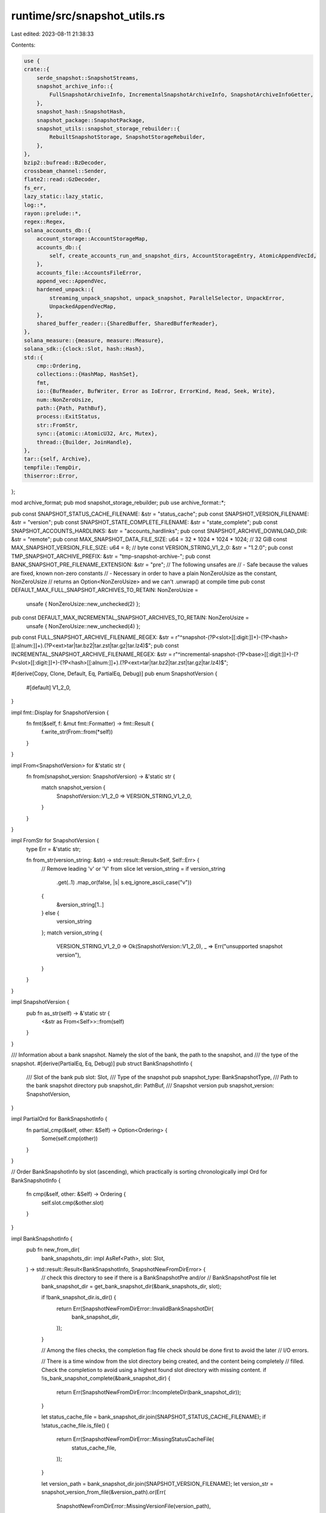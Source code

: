 runtime/src/snapshot_utils.rs
=============================

Last edited: 2023-08-11 21:38:33

Contents:

.. code-block:: rs

    use {
    crate::{
        serde_snapshot::SnapshotStreams,
        snapshot_archive_info::{
            FullSnapshotArchiveInfo, IncrementalSnapshotArchiveInfo, SnapshotArchiveInfoGetter,
        },
        snapshot_hash::SnapshotHash,
        snapshot_package::SnapshotPackage,
        snapshot_utils::snapshot_storage_rebuilder::{
            RebuiltSnapshotStorage, SnapshotStorageRebuilder,
        },
    },
    bzip2::bufread::BzDecoder,
    crossbeam_channel::Sender,
    flate2::read::GzDecoder,
    fs_err,
    lazy_static::lazy_static,
    log::*,
    rayon::prelude::*,
    regex::Regex,
    solana_accounts_db::{
        account_storage::AccountStorageMap,
        accounts_db::{
            self, create_accounts_run_and_snapshot_dirs, AccountStorageEntry, AtomicAppendVecId,
        },
        accounts_file::AccountsFileError,
        append_vec::AppendVec,
        hardened_unpack::{
            streaming_unpack_snapshot, unpack_snapshot, ParallelSelector, UnpackError,
            UnpackedAppendVecMap,
        },
        shared_buffer_reader::{SharedBuffer, SharedBufferReader},
    },
    solana_measure::{measure, measure::Measure},
    solana_sdk::{clock::Slot, hash::Hash},
    std::{
        cmp::Ordering,
        collections::{HashMap, HashSet},
        fmt,
        io::{BufReader, BufWriter, Error as IoError, ErrorKind, Read, Seek, Write},
        num::NonZeroUsize,
        path::{Path, PathBuf},
        process::ExitStatus,
        str::FromStr,
        sync::{atomic::AtomicU32, Arc, Mutex},
        thread::{Builder, JoinHandle},
    },
    tar::{self, Archive},
    tempfile::TempDir,
    thiserror::Error,
};

mod archive_format;
pub mod snapshot_storage_rebuilder;
pub use archive_format::*;

pub const SNAPSHOT_STATUS_CACHE_FILENAME: &str = "status_cache";
pub const SNAPSHOT_VERSION_FILENAME: &str = "version";
pub const SNAPSHOT_STATE_COMPLETE_FILENAME: &str = "state_complete";
pub const SNAPSHOT_ACCOUNTS_HARDLINKS: &str = "accounts_hardlinks";
pub const SNAPSHOT_ARCHIVE_DOWNLOAD_DIR: &str = "remote";
pub const MAX_SNAPSHOT_DATA_FILE_SIZE: u64 = 32 * 1024 * 1024 * 1024; // 32 GiB
const MAX_SNAPSHOT_VERSION_FILE_SIZE: u64 = 8; // byte
const VERSION_STRING_V1_2_0: &str = "1.2.0";
pub const TMP_SNAPSHOT_ARCHIVE_PREFIX: &str = "tmp-snapshot-archive-";
pub const BANK_SNAPSHOT_PRE_FILENAME_EXTENSION: &str = "pre";
// The following unsafes are
// - Safe because the values are fixed, known non-zero constants
// - Necessary in order to have a plain NonZeroUsize as the constant, NonZeroUsize
//   returns an Option<NonZeroUsize> and we can't .unwrap() at compile time
pub const DEFAULT_MAX_FULL_SNAPSHOT_ARCHIVES_TO_RETAIN: NonZeroUsize =
    unsafe { NonZeroUsize::new_unchecked(2) };
pub const DEFAULT_MAX_INCREMENTAL_SNAPSHOT_ARCHIVES_TO_RETAIN: NonZeroUsize =
    unsafe { NonZeroUsize::new_unchecked(4) };
pub const FULL_SNAPSHOT_ARCHIVE_FILENAME_REGEX: &str = r"^snapshot-(?P<slot>[[:digit:]]+)-(?P<hash>[[:alnum:]]+)\.(?P<ext>tar|tar\.bz2|tar\.zst|tar\.gz|tar\.lz4)$";
pub const INCREMENTAL_SNAPSHOT_ARCHIVE_FILENAME_REGEX: &str = r"^incremental-snapshot-(?P<base>[[:digit:]]+)-(?P<slot>[[:digit:]]+)-(?P<hash>[[:alnum:]]+)\.(?P<ext>tar|tar\.bz2|tar\.zst|tar\.gz|tar\.lz4)$";

#[derive(Copy, Clone, Default, Eq, PartialEq, Debug)]
pub enum SnapshotVersion {
    #[default]
    V1_2_0,
}

impl fmt::Display for SnapshotVersion {
    fn fmt(&self, f: &mut fmt::Formatter) -> fmt::Result {
        f.write_str(From::from(*self))
    }
}

impl From<SnapshotVersion> for &'static str {
    fn from(snapshot_version: SnapshotVersion) -> &'static str {
        match snapshot_version {
            SnapshotVersion::V1_2_0 => VERSION_STRING_V1_2_0,
        }
    }
}

impl FromStr for SnapshotVersion {
    type Err = &'static str;

    fn from_str(version_string: &str) -> std::result::Result<Self, Self::Err> {
        // Remove leading 'v' or 'V' from slice
        let version_string = if version_string
            .get(..1)
            .map_or(false, |s| s.eq_ignore_ascii_case("v"))
        {
            &version_string[1..]
        } else {
            version_string
        };
        match version_string {
            VERSION_STRING_V1_2_0 => Ok(SnapshotVersion::V1_2_0),
            _ => Err("unsupported snapshot version"),
        }
    }
}

impl SnapshotVersion {
    pub fn as_str(self) -> &'static str {
        <&str as From<Self>>::from(self)
    }
}

/// Information about a bank snapshot. Namely the slot of the bank, the path to the snapshot, and
/// the type of the snapshot.
#[derive(PartialEq, Eq, Debug)]
pub struct BankSnapshotInfo {
    /// Slot of the bank
    pub slot: Slot,
    /// Type of the snapshot
    pub snapshot_type: BankSnapshotType,
    /// Path to the bank snapshot directory
    pub snapshot_dir: PathBuf,
    /// Snapshot version
    pub snapshot_version: SnapshotVersion,
}

impl PartialOrd for BankSnapshotInfo {
    fn partial_cmp(&self, other: &Self) -> Option<Ordering> {
        Some(self.cmp(other))
    }
}

// Order BankSnapshotInfo by slot (ascending), which practically is sorting chronologically
impl Ord for BankSnapshotInfo {
    fn cmp(&self, other: &Self) -> Ordering {
        self.slot.cmp(&other.slot)
    }
}

impl BankSnapshotInfo {
    pub fn new_from_dir(
        bank_snapshots_dir: impl AsRef<Path>,
        slot: Slot,
    ) -> std::result::Result<BankSnapshotInfo, SnapshotNewFromDirError> {
        // check this directory to see if there is a BankSnapshotPre and/or
        // BankSnapshotPost file
        let bank_snapshot_dir = get_bank_snapshot_dir(&bank_snapshots_dir, slot);

        if !bank_snapshot_dir.is_dir() {
            return Err(SnapshotNewFromDirError::InvalidBankSnapshotDir(
                bank_snapshot_dir,
            ));
        }

        // Among the files checks, the completion flag file check should be done first to avoid the later
        // I/O errors.

        // There is a time window from the slot directory being created, and the content being completely
        // filled.  Check the completion to avoid using a highest found slot directory with missing content.
        if !is_bank_snapshot_complete(&bank_snapshot_dir) {
            return Err(SnapshotNewFromDirError::IncompleteDir(bank_snapshot_dir));
        }

        let status_cache_file = bank_snapshot_dir.join(SNAPSHOT_STATUS_CACHE_FILENAME);
        if !status_cache_file.is_file() {
            return Err(SnapshotNewFromDirError::MissingStatusCacheFile(
                status_cache_file,
            ));
        }

        let version_path = bank_snapshot_dir.join(SNAPSHOT_VERSION_FILENAME);
        let version_str = snapshot_version_from_file(&version_path).or(Err(
            SnapshotNewFromDirError::MissingVersionFile(version_path),
        ))?;
        let snapshot_version = SnapshotVersion::from_str(version_str.as_str())
            .or(Err(SnapshotNewFromDirError::InvalidVersion))?;

        let bank_snapshot_post_path = bank_snapshot_dir.join(get_snapshot_file_name(slot));
        let bank_snapshot_pre_path =
            bank_snapshot_post_path.with_extension(BANK_SNAPSHOT_PRE_FILENAME_EXTENSION);

        // NOTE: It is important that checking for "Pre" happens before "Post.
        //
        // Consider the scenario where AccountsHashVerifier is actively processing an
        // AccountsPackage for a snapshot/slot; if AHV is in the middle of reserializing the
        // bank snapshot file (writing the new "Post" file), and then the process dies,
        // there will be an incomplete "Post" file on disk.  We do not want only the existence of
        // this "Post" file to be sufficient for deciding the snapshot type as "Post".  More so,
        // "Post" *requires* the *absence* of a "Pre" file.
        let snapshot_type = if bank_snapshot_pre_path.is_file() {
            BankSnapshotType::Pre
        } else if bank_snapshot_post_path.is_file() {
            BankSnapshotType::Post
        } else {
            return Err(SnapshotNewFromDirError::MissingSnapshotFile(
                bank_snapshot_dir,
            ));
        };

        Ok(BankSnapshotInfo {
            slot,
            snapshot_type,
            snapshot_dir: bank_snapshot_dir,
            snapshot_version,
        })
    }

    pub fn snapshot_path(&self) -> PathBuf {
        let mut bank_snapshot_path = self.snapshot_dir.join(get_snapshot_file_name(self.slot));

        let ext = match self.snapshot_type {
            BankSnapshotType::Pre => BANK_SNAPSHOT_PRE_FILENAME_EXTENSION,
            BankSnapshotType::Post => "",
        };
        bank_snapshot_path.set_extension(ext);

        bank_snapshot_path
    }
}
/// Bank snapshots traditionally had their accounts hash calculated prior to serialization.  Since
/// the hash calculation takes a long time, an optimization has been put in to offload the accounts
/// hash calculation.  The bank serialization format has not changed, so we need another way to
/// identify if a bank snapshot contains the calculated accounts hash or not.
///
/// When a bank snapshot is first taken, it does not have the calculated accounts hash.  It is said
/// that this bank snapshot is "pre" accounts hash.  Later, when the accounts hash is calculated,
/// the bank snapshot is re-serialized, and is now "post" accounts hash.
#[derive(Debug, Copy, Clone, Eq, PartialEq)]
pub enum BankSnapshotType {
    /// This bank snapshot has *not* yet had its accounts hash calculated
    Pre,
    /// This bank snapshot *has* had its accounts hash calculated
    Post,
}

/// When constructing a bank a snapshot, traditionally the snapshot was from a snapshot archive.  Now,
/// the snapshot can be from a snapshot directory, or from a snapshot archive.  This is the flag to
/// indicate which.
#[derive(Clone, Copy, Debug, Eq, PartialEq)]
pub enum SnapshotFrom {
    /// Build from the snapshot archive
    Archive,
    /// Build directly from the bank snapshot directory
    Dir,
}

/// Helper type when rebuilding from snapshots.  Designed to handle when rebuilding from just a
/// full snapshot, or from both a full snapshot and an incremental snapshot.
#[derive(Debug)]
pub struct SnapshotRootPaths {
    pub full_snapshot_root_file_path: PathBuf,
    pub incremental_snapshot_root_file_path: Option<PathBuf>,
}

/// Helper type to bundle up the results from `unarchive_snapshot()`
#[derive(Debug)]
pub struct UnarchivedSnapshot {
    #[allow(dead_code)]
    unpack_dir: TempDir,
    pub storage: AccountStorageMap,
    pub unpacked_snapshots_dir_and_version: UnpackedSnapshotsDirAndVersion,
    pub measure_untar: Measure,
}

/// Helper type for passing around the unpacked snapshots dir and the snapshot version together
#[derive(Debug)]
pub struct UnpackedSnapshotsDirAndVersion {
    pub unpacked_snapshots_dir: PathBuf,
    pub snapshot_version: SnapshotVersion,
}

/// Helper type for passing around account storage map and next append vec id
/// for reconstructing accounts from a snapshot
pub(crate) struct StorageAndNextAppendVecId {
    pub storage: AccountStorageMap,
    pub next_append_vec_id: AtomicAppendVecId,
}

#[derive(Error, Debug)]
#[allow(clippy::large_enum_variant)]
pub enum SnapshotError {
    #[error("I/O error: {0}")]
    Io(#[from] std::io::Error),

    #[error("AccountsFile error: {0}")]
    AccountsFileError(#[from] AccountsFileError),

    #[error("serialization error: {0}")]
    Serialize(#[from] bincode::Error),

    #[error("crossbeam send error: {0}")]
    CrossbeamSend(#[from] crossbeam_channel::SendError<PathBuf>),

    #[error("archive generation failure {0}")]
    ArchiveGenerationFailure(ExitStatus),

    #[error("storage path symlink is invalid")]
    StoragePathSymlinkInvalid,

    #[error("Unpack error: {0}")]
    UnpackError(#[from] UnpackError),

    #[error("source({1}) - I/O error: {0}")]
    IoWithSource(std::io::Error, &'static str),

    #[error("source({1}) - I/O error: {0}, file: {2}")]
    IoWithSourceAndFile(#[source] std::io::Error, &'static str, PathBuf),

    #[error("could not get file name from path: {0}")]
    PathToFileNameError(PathBuf),

    #[error("could not get str from file name: {0}")]
    FileNameToStrError(PathBuf),

    #[error("could not parse snapshot archive's file name: {0}")]
    ParseSnapshotArchiveFileNameError(String),

    #[error("snapshots are incompatible: full snapshot slot ({0}) and incremental snapshot base slot ({1}) do not match")]
    MismatchedBaseSlot(Slot, Slot),

    #[error("no snapshot archives to load from")]
    NoSnapshotArchives,

    #[error("snapshot has mismatch: deserialized bank: {:?}, snapshot archive info: {:?}", .0, .1)]
    MismatchedSlotHash((Slot, SnapshotHash), (Slot, SnapshotHash)),

    #[error("snapshot slot deltas are invalid: {0}")]
    VerifySlotDeltas(#[from] VerifySlotDeltasError),

    #[error("bank_snapshot_info new_from_dir failed: {0}")]
    NewFromDir(#[from] SnapshotNewFromDirError),

    #[error("invalid snapshot dir path: {0}")]
    InvalidSnapshotDirPath(PathBuf),

    #[error("invalid AppendVec path: {0}")]
    InvalidAppendVecPath(PathBuf),

    #[error("invalid account path: {0}")]
    InvalidAccountPath(PathBuf),

    #[error("no valid snapshot dir found under {0}")]
    NoSnapshotSlotDir(PathBuf),

    #[error("snapshot dir account paths mismatching")]
    AccountPathsMismatch,

    #[error("failed to add bank snapshot for slot {1}: {0}")]
    AddBankSnapshot(#[source] AddBankSnapshotError, Slot),
}

#[derive(Error, Debug)]
pub enum SnapshotNewFromDirError {
    #[error("I/O error: {0}")]
    Io(#[from] std::io::Error),

    #[error("invalid bank snapshot directory {0}")]
    InvalidBankSnapshotDir(PathBuf),

    #[error("missing status cache file {0}")]
    MissingStatusCacheFile(PathBuf),

    #[error("missing version file {0}")]
    MissingVersionFile(PathBuf),

    #[error("invalid snapshot version")]
    InvalidVersion,

    #[error("snapshot directory incomplete {0}")]
    IncompleteDir(PathBuf),

    #[error("missing snapshot file {0}")]
    MissingSnapshotFile(PathBuf),
}

pub type Result<T> = std::result::Result<T, SnapshotError>;

/// Errors that can happen in `verify_slot_deltas()`
#[derive(Error, Debug, PartialEq, Eq)]
pub enum VerifySlotDeltasError {
    #[error("too many entries: {0} (max: {1})")]
    TooManyEntries(usize, usize),

    #[error("slot {0} is not a root")]
    SlotIsNotRoot(Slot),

    #[error("slot {0} is greater than bank slot {1}")]
    SlotGreaterThanMaxRoot(Slot, Slot),

    #[error("slot {0} has multiple entries")]
    SlotHasMultipleEntries(Slot),

    #[error("slot {0} was not found in slot history")]
    SlotNotFoundInHistory(Slot),

    #[error("slot {0} was in history but missing from slot deltas")]
    SlotNotFoundInDeltas(Slot),

    #[error("slot history is bad and cannot be used to verify slot deltas")]
    BadSlotHistory,
}

/// Errors that can happen in `add_bank_snapshot()`
#[derive(Error, Debug)]
pub enum AddBankSnapshotError {
    #[error("bank snapshot dir already exists: {0}")]
    SnapshotDirAlreadyExists(PathBuf),

    #[error("failed to create snapshot dir: {0}")]
    CreateSnapshotDir(#[source] std::io::Error),

    #[error("failed to hard link storages: {0}")]
    HardLinkStorages(#[source] HardLinkStoragesToSnapshotError),

    #[error("failed to serialize bank: {0}")]
    SerializeBank(#[source] Box<SnapshotError>),

    #[error("failed to serialize status cache: {0}")]
    SerializeStatusCache(#[source] Box<SnapshotError>),

    #[error("failed to write snapshot version file: {0}")]
    WriteSnapshotVersionFile(#[source] std::io::Error),

    #[error("failed to mark snapshot as 'complete': {0}")]
    CreateStateCompleteFile(#[source] std::io::Error),
}

/// Errors that can happen in `hard_link_storages_to_snapshot()`
#[derive(Error, Debug)]
pub enum HardLinkStoragesToSnapshotError {
    #[error("failed to create accounts hard links dir: {0}")]
    CreateAccountsHardLinksDir(#[source] std::io::Error),

    #[error("failed to flush storage: {0}")]
    FlushStorage(#[source] AccountsFileError),

    #[error("failed to get the snapshot's accounts hard link dir: {0}")]
    GetSnapshotHardLinksDir(#[from] GetSnapshotAccountsHardLinkDirError),

    #[error("failed to hard link storage: {0}")]
    HardLinkStorage(#[source] std::io::Error),
}

/// Errors that can happen in `get_snapshot_accounts_hardlink_dir()`
#[derive(Error, Debug)]
pub enum GetSnapshotAccountsHardLinkDirError {
    #[error("invalid account storage path: {0}")]
    GetAccountPath(PathBuf),

    #[error("failed to create the snapshot hard link dir: {0}")]
    CreateSnapshotHardLinkDir(#[source] std::io::Error),

    #[error("failed to symlink snapshot hard link dir {link} to {original}: {source}")]
    SymlinkSnapshotHardLinkDir {
        source: std::io::Error,
        original: PathBuf,
        link: PathBuf,
    },
}

/// Creates directories if they do not exist, and canonicalizes the paths.
pub fn create_and_canonicalize_directories(directories: &[PathBuf]) -> Result<Vec<PathBuf>> {
    directories
        .iter()
        .map(|path| {
            fs_err::create_dir_all(path)?;
            let path = fs_err::canonicalize(path)?;
            Ok(path)
        })
        .collect()
}

/// Delete the files and subdirectories in a directory.
/// This is useful if the process does not have permission
/// to delete the top level directory it might be able to
/// delete the contents of that directory.
pub(crate) fn delete_contents_of_path(path: impl AsRef<Path>) {
    accounts_db::delete_contents_of_path(path)
}

/// Moves and asynchronously deletes the contents of a directory to avoid blocking on it.
/// The directory is re-created after the move, and should now be empty.
pub fn move_and_async_delete_path_contents(path: impl AsRef<Path>) {
    move_and_async_delete_path(&path);
    // The following could fail if the rename failed.
    // If that happens, the directory should be left as is.
    // So we ignore errors here.
    _ = std::fs::create_dir(path);
}

/// Delete directories/files asynchronously to avoid blocking on it.
/// First, in sync context, check if the original path exists, if it
/// does, rename the original path to *_to_be_deleted.
/// If there's an in-progress deleting thread for this path, return.
/// Then spawn a thread to delete the renamed path.
pub fn move_and_async_delete_path(path: impl AsRef<Path>) {
    lazy_static! {
        static ref IN_PROGRESS_DELETES: Mutex<HashSet<PathBuf>> = Mutex::new(HashSet::new());
    };

    // Grab the mutex so no new async delete threads can be spawned for this path.
    let mut lock = IN_PROGRESS_DELETES.lock().unwrap();

    // If the path does not exist, there's nothing to delete.
    if !path.as_ref().exists() {
        return;
    }

    // If the original path (`pathbuf` here) is already being deleted,
    // then the path should not be moved and deleted again.
    if lock.contains(path.as_ref()) {
        return;
    }

    let mut path_delete = path.as_ref().to_path_buf();
    path_delete.set_file_name(format!(
        "{}{}",
        path_delete.file_name().unwrap().to_str().unwrap(),
        "_to_be_deleted"
    ));
    if let Err(err) = fs_err::rename(&path, &path_delete) {
        warn!("Path renaming failed, falling back to rm_dir in sync mode: {err}");
        // Although the delete here is synchronous, we want to prevent another thread
        // from moving & deleting this directory via `move_and_async_delete_path`.
        lock.insert(path.as_ref().to_path_buf());
        drop(lock); // unlock before doing sync delete

        delete_contents_of_path(&path);
        IN_PROGRESS_DELETES.lock().unwrap().remove(path.as_ref());
        return;
    }

    lock.insert(path_delete.clone());
    drop(lock);
    Builder::new()
        .name("solDeletePath".to_string())
        .spawn(move || {
            trace!("background deleting {}...", path_delete.display());
            let (_, measure_delete) =
                measure!(fs_err::remove_dir_all(&path_delete).expect("background delete"));
            trace!(
                "background deleting {}... Done, and{measure_delete}",
                path_delete.display()
            );

            IN_PROGRESS_DELETES.lock().unwrap().remove(&path_delete);
        })
        .expect("spawn background delete thread");
}

/// The account snapshot directories under <account_path>/snapshot/<slot> contain account files hardlinked
/// from <account_path>/run taken at snapshot <slot> time.  They are referenced by the symlinks from the
/// bank snapshot dir snapshot/<slot>/accounts_hardlinks/.  We observed that sometimes the bank snapshot dir
/// could be deleted but the account snapshot directories were left behind, possibly by some manual operations
/// or some legacy code not using the symlinks to clean up the acccount snapshot hardlink directories.
/// This function cleans up any account snapshot directories that are no longer referenced by the bank
/// snapshot dirs, to ensure proper snapshot operations.
pub fn clean_orphaned_account_snapshot_dirs(
    bank_snapshots_dir: impl AsRef<Path>,
    account_snapshot_paths: &[PathBuf],
) -> Result<()> {
    // Create the HashSet of the account snapshot hardlink directories referenced by the snapshot dirs.
    // This is used to clean up any hardlinks that are no longer referenced by the snapshot dirs.
    let mut account_snapshot_dirs_referenced = HashSet::new();
    let snapshots = get_bank_snapshots(bank_snapshots_dir);
    for snapshot in snapshots {
        let account_hardlinks_dir = snapshot.snapshot_dir.join(SNAPSHOT_ACCOUNTS_HARDLINKS);
        // loop through entries in the snapshot_hardlink_dir, read the symlinks, add the target to the HashSet
        for entry in fs_err::read_dir(&account_hardlinks_dir)? {
            let path = entry?.path();
            let target = fs_err::read_link(&path)?;
            account_snapshot_dirs_referenced.insert(target);
        }
    }

    // loop through the account snapshot hardlink directories, if the directory is not in the account_snapshot_dirs_referenced set, delete it
    for account_snapshot_path in account_snapshot_paths {
        for entry in fs_err::read_dir(account_snapshot_path)? {
            let path = entry?.path();
            if !account_snapshot_dirs_referenced.contains(&path) {
                info!(
                    "Removing orphaned account snapshot hardlink directory: {}",
                    path.display()
                );
                move_and_async_delete_path(&path);
            }
        }
    }

    Ok(())
}

/// Purges incomplete bank snapshots
pub fn purge_incomplete_bank_snapshots(bank_snapshots_dir: impl AsRef<Path>) {
    let Ok(read_dir_iter) = std::fs::read_dir(&bank_snapshots_dir) else {
        // If we cannot read the bank snapshots dir, then there's nothing to do
        return;
    };

    let is_incomplete = |dir: &PathBuf| !is_bank_snapshot_complete(dir);

    let incomplete_dirs: Vec<_> = read_dir_iter
        .filter_map(|entry| entry.ok())
        .map(|entry| entry.path())
        .filter(|path| path.is_dir())
        .filter(is_incomplete)
        .collect();

    // attempt to purge all the incomplete directories; do not exit early
    for incomplete_dir in incomplete_dirs {
        let result = purge_bank_snapshot(&incomplete_dir);
        match result {
            Ok(_) => info!(
                "Purged incomplete snapshot dir: {}",
                incomplete_dir.display()
            ),
            Err(err) => warn!("Failed to purge incomplete snapshot dir: {err}"),
        }
    }
}

/// Is the bank snapshot complete?
fn is_bank_snapshot_complete(bank_snapshot_dir: impl AsRef<Path>) -> bool {
    let state_complete_path = bank_snapshot_dir
        .as_ref()
        .join(SNAPSHOT_STATE_COMPLETE_FILENAME);
    state_complete_path.is_file()
}

/// If the validator halts in the middle of `archive_snapshot_package()`, the temporary staging
/// directory won't be cleaned up.  Call this function to clean them up.
pub fn remove_tmp_snapshot_archives(snapshot_archives_dir: impl AsRef<Path>) {
    if let Ok(entries) = std::fs::read_dir(snapshot_archives_dir) {
        for entry in entries.flatten() {
            if entry
                .file_name()
                .to_str()
                .map(|file_name| file_name.starts_with(TMP_SNAPSHOT_ARCHIVE_PREFIX))
                .unwrap_or(false)
            {
                let path = entry.path();
                let result = if path.is_dir() {
                    fs_err::remove_dir_all(path)
                } else {
                    fs_err::remove_file(path)
                };
                if let Err(err) = result {
                    warn!("Failed to remove temporary snapshot archive: {err}");
                }
            }
        }
    }
}

/// Write the snapshot version as a file into the bank snapshot directory
pub fn write_snapshot_version_file(
    version_file: impl AsRef<Path>,
    version: SnapshotVersion,
) -> std::io::Result<()> {
    fs_err::write(version_file, version.as_str().as_bytes())
}

/// Make a snapshot archive out of the snapshot package
pub fn archive_snapshot_package(
    snapshot_package: &SnapshotPackage,
    full_snapshot_archives_dir: impl AsRef<Path>,
    incremental_snapshot_archives_dir: impl AsRef<Path>,
    maximum_full_snapshot_archives_to_retain: NonZeroUsize,
    maximum_incremental_snapshot_archives_to_retain: NonZeroUsize,
) -> Result<()> {
    info!(
        "Generating snapshot archive for slot {}",
        snapshot_package.slot()
    );

    let mut timer = Measure::start("snapshot_package-package_snapshots");
    let tar_dir = snapshot_package
        .path()
        .parent()
        .expect("Tar output path is invalid");

    fs_err::create_dir_all(tar_dir)
        .map_err(|err| SnapshotError::IoWithSource(err, "create archive path"))?;

    // Create the staging directories
    let staging_dir_prefix = TMP_SNAPSHOT_ARCHIVE_PREFIX;
    let staging_dir = tempfile::Builder::new()
        .prefix(&format!(
            "{}{}-",
            staging_dir_prefix,
            snapshot_package.slot()
        ))
        .tempdir_in(tar_dir)
        .map_err(|e| SnapshotError::IoWithSource(e, "create archive tempdir"))?;

    let staging_accounts_dir = staging_dir.path().join("accounts");
    let staging_snapshots_dir = staging_dir.path().join("snapshots");
    let staging_version_file = staging_dir.path().join(SNAPSHOT_VERSION_FILENAME);

    // Create staging/accounts/
    fs_err::create_dir_all(&staging_accounts_dir)
        .map_err(|err| SnapshotError::IoWithSource(err, "create staging accounts path"))?;

    let slot_str = snapshot_package.slot().to_string();
    let staging_snapshot_dir = staging_snapshots_dir.join(&slot_str);
    // Creates staging snapshots/<slot>/
    fs_err::create_dir_all(&staging_snapshot_dir)
        .map_err(|err| SnapshotError::IoWithSource(err, "create staging snapshots path"))?;

    let src_snapshot_dir = &snapshot_package.bank_snapshot_dir;
    // To be a source for symlinking and archiving, the path need to be an aboslute path
    let src_snapshot_dir = src_snapshot_dir
        .canonicalize()
        .map_err(|_e| SnapshotError::InvalidSnapshotDirPath(src_snapshot_dir.clone()))?;
    let staging_snapshot_file = staging_snapshot_dir.join(&slot_str);
    let src_snapshot_file = src_snapshot_dir.join(slot_str);
    symlink::symlink_file(src_snapshot_file, staging_snapshot_file)
        .map_err(|e| SnapshotError::IoWithSource(e, "create snapshot symlink"))?;

    // Following the existing archive format, the status cache is under snapshots/, not under <slot>/
    // like in the snapshot dir.
    let staging_status_cache = staging_snapshots_dir.join(SNAPSHOT_STATUS_CACHE_FILENAME);
    let src_status_cache = src_snapshot_dir.join(SNAPSHOT_STATUS_CACHE_FILENAME);
    symlink::symlink_file(src_status_cache, staging_status_cache)
        .map_err(|e| SnapshotError::IoWithSource(e, "create status cache symlink"))?;

    // Add the AppendVecs into the compressible list
    for storage in snapshot_package.snapshot_storages.iter() {
        storage.flush()?;
        let storage_path = storage.get_path();
        let output_path = staging_accounts_dir.join(AppendVec::file_name(
            storage.slot(),
            storage.append_vec_id(),
        ));

        // `storage_path` - The file path where the AppendVec itself is located
        // `output_path` - The file path where the AppendVec will be placed in the staging directory.
        let storage_path =
            fs_err::canonicalize(storage_path).expect("Could not get absolute path for accounts");
        symlink::symlink_file(storage_path, &output_path)
            .map_err(|e| SnapshotError::IoWithSource(e, "create storage symlink"))?;
        if !output_path.is_file() {
            return Err(SnapshotError::StoragePathSymlinkInvalid);
        }
    }

    write_snapshot_version_file(staging_version_file, snapshot_package.snapshot_version)
        .map_err(|err| SnapshotError::IoWithSource(err, "write snapshot version file"))?;

    // Tar the staging directory into the archive at `archive_path`
    let archive_path = tar_dir.join(format!(
        "{}{}.{}",
        staging_dir_prefix,
        snapshot_package.slot(),
        snapshot_package.archive_format().extension(),
    ));

    {
        let mut archive_file = fs_err::File::create(&archive_path)?;

        let do_archive_files = |encoder: &mut dyn Write| -> Result<()> {
            let mut archive = tar::Builder::new(encoder);
            // Serialize the version and snapshots files before accounts so we can quickly determine the version
            // and other bank fields. This is necessary if we want to interleave unpacking with reconstruction
            archive.append_path_with_name(
                staging_dir.as_ref().join(SNAPSHOT_VERSION_FILENAME),
                SNAPSHOT_VERSION_FILENAME,
            )?;
            for dir in ["snapshots", "accounts"] {
                archive.append_dir_all(dir, staging_dir.as_ref().join(dir))?;
            }
            archive.into_inner()?;
            Ok(())
        };

        match snapshot_package.archive_format() {
            ArchiveFormat::TarBzip2 => {
                let mut encoder =
                    bzip2::write::BzEncoder::new(archive_file, bzip2::Compression::best());
                do_archive_files(&mut encoder)?;
                encoder.finish()?;
            }
            ArchiveFormat::TarGzip => {
                let mut encoder =
                    flate2::write::GzEncoder::new(archive_file, flate2::Compression::default());
                do_archive_files(&mut encoder)?;
                encoder.finish()?;
            }
            ArchiveFormat::TarZstd => {
                let mut encoder = zstd::stream::Encoder::new(archive_file, 0)?;
                do_archive_files(&mut encoder)?;
                encoder.finish()?;
            }
            ArchiveFormat::TarLz4 => {
                let mut encoder = lz4::EncoderBuilder::new().level(1).build(archive_file)?;
                do_archive_files(&mut encoder)?;
                let (_output, result) = encoder.finish();
                result?
            }
            ArchiveFormat::Tar => {
                do_archive_files(&mut archive_file)?;
            }
        };
    }

    // Atomically move the archive into position for other validators to find
    let metadata = fs_err::metadata(&archive_path)
        .map_err(|err| SnapshotError::IoWithSource(err, "archive path stat"))?;
    fs_err::rename(&archive_path, snapshot_package.path())
        .map_err(|err| SnapshotError::IoWithSource(err, "archive path rename"))?;

    purge_old_snapshot_archives(
        full_snapshot_archives_dir,
        incremental_snapshot_archives_dir,
        maximum_full_snapshot_archives_to_retain,
        maximum_incremental_snapshot_archives_to_retain,
    );

    timer.stop();
    info!(
        "Successfully created {:?}. slot: {}, elapsed ms: {}, size={}",
        snapshot_package.path(),
        snapshot_package.slot(),
        timer.as_ms(),
        metadata.len()
    );

    datapoint_info!(
        "archive-snapshot-package",
        ("slot", snapshot_package.slot(), i64),
        (
            "archive_format",
            snapshot_package.archive_format().to_string(),
            String
        ),
        ("duration_ms", timer.as_ms(), i64),
        (
            if snapshot_package.snapshot_type.is_full_snapshot() {
                "full-snapshot-archive-size"
            } else {
                "incremental-snapshot-archive-size"
            },
            metadata.len(),
            i64
        ),
    );
    Ok(())
}

/// Get the bank snapshots in a directory
pub fn get_bank_snapshots(bank_snapshots_dir: impl AsRef<Path>) -> Vec<BankSnapshotInfo> {
    let mut bank_snapshots = Vec::default();
    match fs_err::read_dir(bank_snapshots_dir.as_ref()) {
        Err(err) => {
            info!("Unable to read bank snapshots directory: {err}");
        }
        Ok(paths) => paths
            .filter_map(|entry| {
                // check if this entry is a directory and only a Slot
                // bank snapshots are bank_snapshots_dir/slot/slot(BANK_SNAPSHOT_PRE_FILENAME_EXTENSION)
                entry
                    .ok()
                    .filter(|entry| entry.path().is_dir())
                    .and_then(|entry| {
                        entry
                            .path()
                            .file_name()
                            .and_then(|file_name| file_name.to_str())
                            .and_then(|file_name| file_name.parse::<Slot>().ok())
                    })
            })
            .for_each(
                |slot| match BankSnapshotInfo::new_from_dir(&bank_snapshots_dir, slot) {
                    Ok(snapshot_info) => bank_snapshots.push(snapshot_info),
                    // Other threads may be modifying bank snapshots in parallel; only return
                    // snapshots that are complete as deemed by BankSnapshotInfo::new_from_dir()
                    Err(err) => debug!("Unable to read bank snapshot for slot {slot}: {err}"),
                },
            ),
    }
    bank_snapshots
}

/// Get the bank snapshots in a directory
///
/// This function retains only the bank snapshots of type BankSnapshotType::Pre
pub fn get_bank_snapshots_pre(bank_snapshots_dir: impl AsRef<Path>) -> Vec<BankSnapshotInfo> {
    let mut bank_snapshots = get_bank_snapshots(bank_snapshots_dir);
    bank_snapshots.retain(|bank_snapshot| bank_snapshot.snapshot_type == BankSnapshotType::Pre);
    bank_snapshots
}

/// Get the bank snapshots in a directory
///
/// This function retains only the bank snapshots of type BankSnapshotType::Post
pub fn get_bank_snapshots_post(bank_snapshots_dir: impl AsRef<Path>) -> Vec<BankSnapshotInfo> {
    let mut bank_snapshots = get_bank_snapshots(bank_snapshots_dir);
    bank_snapshots.retain(|bank_snapshot| bank_snapshot.snapshot_type == BankSnapshotType::Post);
    bank_snapshots
}

/// Get the bank snapshot with the highest slot in a directory
///
/// This function gets the highest bank snapshot of type BankSnapshotType::Pre
pub fn get_highest_bank_snapshot_pre(
    bank_snapshots_dir: impl AsRef<Path>,
) -> Option<BankSnapshotInfo> {
    do_get_highest_bank_snapshot(get_bank_snapshots_pre(bank_snapshots_dir))
}

/// Get the bank snapshot with the highest slot in a directory
///
/// This function gets the highest bank snapshot of type BankSnapshotType::Post
pub fn get_highest_bank_snapshot_post(
    bank_snapshots_dir: impl AsRef<Path>,
) -> Option<BankSnapshotInfo> {
    do_get_highest_bank_snapshot(get_bank_snapshots_post(bank_snapshots_dir))
}

/// Get the bank snapshot with the highest slot in a directory
///
/// This function gets the highest bank snapshot of any type
pub fn get_highest_bank_snapshot(bank_snapshots_dir: impl AsRef<Path>) -> Option<BankSnapshotInfo> {
    do_get_highest_bank_snapshot(get_bank_snapshots(&bank_snapshots_dir))
}

fn do_get_highest_bank_snapshot(
    mut bank_snapshots: Vec<BankSnapshotInfo>,
) -> Option<BankSnapshotInfo> {
    bank_snapshots.sort_unstable();
    bank_snapshots.into_iter().next_back()
}

pub fn serialize_snapshot_data_file<F>(data_file_path: &Path, serializer: F) -> Result<u64>
where
    F: FnOnce(&mut BufWriter<std::fs::File>) -> Result<()>,
{
    serialize_snapshot_data_file_capped::<F>(
        data_file_path,
        MAX_SNAPSHOT_DATA_FILE_SIZE,
        serializer,
    )
}

pub fn deserialize_snapshot_data_file<T: Sized>(
    data_file_path: &Path,
    deserializer: impl FnOnce(&mut BufReader<std::fs::File>) -> Result<T>,
) -> Result<T> {
    let wrapped_deserializer = move |streams: &mut SnapshotStreams<std::fs::File>| -> Result<T> {
        deserializer(streams.full_snapshot_stream)
    };

    let wrapped_data_file_path = SnapshotRootPaths {
        full_snapshot_root_file_path: data_file_path.to_path_buf(),
        incremental_snapshot_root_file_path: None,
    };

    deserialize_snapshot_data_files_capped(
        &wrapped_data_file_path,
        MAX_SNAPSHOT_DATA_FILE_SIZE,
        wrapped_deserializer,
    )
}

pub fn deserialize_snapshot_data_files<T: Sized>(
    snapshot_root_paths: &SnapshotRootPaths,
    deserializer: impl FnOnce(&mut SnapshotStreams<std::fs::File>) -> Result<T>,
) -> Result<T> {
    deserialize_snapshot_data_files_capped(
        snapshot_root_paths,
        MAX_SNAPSHOT_DATA_FILE_SIZE,
        deserializer,
    )
}

fn serialize_snapshot_data_file_capped<F>(
    data_file_path: &Path,
    maximum_file_size: u64,
    serializer: F,
) -> Result<u64>
where
    F: FnOnce(&mut BufWriter<std::fs::File>) -> Result<()>,
{
    let data_file = fs_err::File::create(data_file_path)?.into();
    let mut data_file_stream = BufWriter::new(data_file);
    serializer(&mut data_file_stream)?;
    data_file_stream.flush()?;

    let consumed_size = data_file_stream.stream_position()?;
    if consumed_size > maximum_file_size {
        let error_message = format!(
            "too large snapshot data file to serialize: {data_file_path:?} has {consumed_size} bytes"
        );
        return Err(get_io_error(&error_message));
    }
    Ok(consumed_size)
}

fn deserialize_snapshot_data_files_capped<T: Sized>(
    snapshot_root_paths: &SnapshotRootPaths,
    maximum_file_size: u64,
    deserializer: impl FnOnce(&mut SnapshotStreams<std::fs::File>) -> Result<T>,
) -> Result<T> {
    let (full_snapshot_file_size, mut full_snapshot_data_file_stream) =
        create_snapshot_data_file_stream(
            &snapshot_root_paths.full_snapshot_root_file_path,
            maximum_file_size,
        )?;

    let (incremental_snapshot_file_size, mut incremental_snapshot_data_file_stream) =
        if let Some(ref incremental_snapshot_root_file_path) =
            snapshot_root_paths.incremental_snapshot_root_file_path
        {
            Some(create_snapshot_data_file_stream(
                incremental_snapshot_root_file_path,
                maximum_file_size,
            )?)
        } else {
            None
        }
        .unzip();

    let mut snapshot_streams = SnapshotStreams {
        full_snapshot_stream: &mut full_snapshot_data_file_stream,
        incremental_snapshot_stream: incremental_snapshot_data_file_stream.as_mut(),
    };
    let ret = deserializer(&mut snapshot_streams)?;

    check_deserialize_file_consumed(
        full_snapshot_file_size,
        &snapshot_root_paths.full_snapshot_root_file_path,
        &mut full_snapshot_data_file_stream,
    )?;

    if let Some(ref incremental_snapshot_root_file_path) =
        snapshot_root_paths.incremental_snapshot_root_file_path
    {
        check_deserialize_file_consumed(
            incremental_snapshot_file_size.unwrap(),
            incremental_snapshot_root_file_path,
            incremental_snapshot_data_file_stream.as_mut().unwrap(),
        )?;
    }

    Ok(ret)
}

/// Before running the deserializer function, perform common operations on the snapshot archive
/// files, such as checking the file size and opening the file into a stream.
fn create_snapshot_data_file_stream(
    snapshot_root_file_path: impl AsRef<Path>,
    maximum_file_size: u64,
) -> Result<(u64, BufReader<std::fs::File>)> {
    let snapshot_file_size = fs_err::metadata(&snapshot_root_file_path)?.len();

    if snapshot_file_size > maximum_file_size {
        let error_message = format!(
            "too large snapshot data file to deserialize: {} has {} bytes (max size is {} bytes)",
            snapshot_root_file_path.as_ref().display(),
            snapshot_file_size,
            maximum_file_size,
        );
        return Err(get_io_error(&error_message));
    }

    let snapshot_data_file = fs_err::File::open(snapshot_root_file_path.as_ref())?;
    let snapshot_data_file_stream = BufReader::new(snapshot_data_file.into());

    Ok((snapshot_file_size, snapshot_data_file_stream))
}

/// After running the deserializer function, perform common checks to ensure the snapshot archive
/// files were consumed correctly.
fn check_deserialize_file_consumed(
    file_size: u64,
    file_path: impl AsRef<Path>,
    file_stream: &mut BufReader<std::fs::File>,
) -> Result<()> {
    let consumed_size = file_stream.stream_position()?;

    if consumed_size != file_size {
        let error_message = format!(
            "invalid snapshot data file: {} has {} bytes, however consumed {} bytes to deserialize",
            file_path.as_ref().display(),
            file_size,
            consumed_size,
        );
        return Err(get_io_error(&error_message));
    }

    Ok(())
}

/// For all account_paths, create the run/ and snapshot/ sub directories.
/// If an account_path directory does not exist, create it.
/// It returns (account_run_paths, account_snapshot_paths) or error
pub fn create_all_accounts_run_and_snapshot_dirs(
    account_paths: &[PathBuf],
) -> Result<(Vec<PathBuf>, Vec<PathBuf>)> {
    accounts_db::create_all_accounts_run_and_snapshot_dirs(account_paths).map_err(|err| {
        SnapshotError::IoWithSource(err, "Unable to create account run and snapshot directories")
    })
}

/// Return account path from the appendvec path after checking its format.
fn get_account_path_from_appendvec_path(appendvec_path: &Path) -> Option<PathBuf> {
    let run_path = appendvec_path.parent()?;
    let run_file_name = run_path.file_name()?;
    // All appendvec files should be under <account_path>/run/.
    // When generating the bank snapshot directory, they are hardlinked to <account_path>/snapshot/<slot>/
    if run_file_name != "run" {
        error!(
            "The account path {} does not have run/ as its immediate parent directory.",
            run_path.display()
        );
        return None;
    }
    let account_path = run_path.parent()?;
    Some(account_path.to_path_buf())
}

/// From an appendvec path, derive the snapshot hardlink path.  If the corresponding snapshot hardlink
/// directory does not exist, create it.
fn get_snapshot_accounts_hardlink_dir(
    appendvec_path: &Path,
    bank_slot: Slot,
    account_paths: &mut HashSet<PathBuf>,
    hardlinks_dir: impl AsRef<Path>,
) -> std::result::Result<PathBuf, GetSnapshotAccountsHardLinkDirError> {
    let account_path = get_account_path_from_appendvec_path(appendvec_path).ok_or_else(|| {
        GetSnapshotAccountsHardLinkDirError::GetAccountPath(appendvec_path.to_path_buf())
    })?;

    let snapshot_hardlink_dir = account_path.join("snapshot").join(bank_slot.to_string());

    // Use the hashset to track, to avoid checking the file system.  Only set up the hardlink directory
    // and the symlink to it at the first time of seeing the account_path.
    if !account_paths.contains(&account_path) {
        let idx = account_paths.len();
        debug!(
            "for appendvec_path {}, create hard-link path {}",
            appendvec_path.display(),
            snapshot_hardlink_dir.display()
        );
        fs_err::create_dir_all(&snapshot_hardlink_dir)
            .map_err(GetSnapshotAccountsHardLinkDirError::CreateSnapshotHardLinkDir)?;
        let symlink_path = hardlinks_dir.as_ref().join(format!("account_path_{idx}"));
        symlink::symlink_dir(&snapshot_hardlink_dir, &symlink_path).map_err(|err| {
            GetSnapshotAccountsHardLinkDirError::SymlinkSnapshotHardLinkDir {
                source: err,
                original: snapshot_hardlink_dir.clone(),
                link: symlink_path,
            }
        })?;
        account_paths.insert(account_path);
    };

    Ok(snapshot_hardlink_dir)
}

/// Hard-link the files from accounts/ to snapshot/<bank_slot>/accounts/
/// This keeps the appendvec files alive and with the bank snapshot.  The slot and id
/// in the file names are also updated in case its file is a recycled one with inconsistent slot
/// and id.
pub fn hard_link_storages_to_snapshot(
    bank_snapshot_dir: impl AsRef<Path>,
    bank_slot: Slot,
    snapshot_storages: &[Arc<AccountStorageEntry>],
) -> std::result::Result<(), HardLinkStoragesToSnapshotError> {
    let accounts_hardlinks_dir = bank_snapshot_dir.as_ref().join(SNAPSHOT_ACCOUNTS_HARDLINKS);
    fs_err::create_dir_all(&accounts_hardlinks_dir)
        .map_err(HardLinkStoragesToSnapshotError::CreateAccountsHardLinksDir)?;

    let mut account_paths: HashSet<PathBuf> = HashSet::new();
    for storage in snapshot_storages {
        storage
            .flush()
            .map_err(HardLinkStoragesToSnapshotError::FlushStorage)?;
        let storage_path = storage.accounts.get_path();
        let snapshot_hardlink_dir = get_snapshot_accounts_hardlink_dir(
            &storage_path,
            bank_slot,
            &mut account_paths,
            &accounts_hardlinks_dir,
        )?;
        // The appendvec could be recycled, so its filename may not be consistent to the slot and id.
        // Use the storage slot and id to compose a consistent file name for the hard-link file.
        let hardlink_filename = AppendVec::file_name(storage.slot(), storage.append_vec_id());
        let hard_link_path = snapshot_hardlink_dir.join(hardlink_filename);
        fs_err::hard_link(&storage_path, &hard_link_path)
            .map_err(HardLinkStoragesToSnapshotError::HardLinkStorage)?;
    }
    Ok(())
}

/// serializing needs Vec<Vec<Arc<AccountStorageEntry>>>, but data structure at runtime is Vec<Arc<AccountStorageEntry>>
/// translates to what we need
pub(crate) fn get_storages_to_serialize(
    snapshot_storages: &[Arc<AccountStorageEntry>],
) -> Vec<Vec<Arc<AccountStorageEntry>>> {
    snapshot_storages
        .iter()
        .map(|storage| vec![Arc::clone(storage)])
        .collect::<Vec<_>>()
}

#[derive(Debug, Default)]
pub struct BankFromArchiveTimings {
    pub rebuild_bank_from_snapshots_us: u64,
    pub full_snapshot_untar_us: u64,
    pub incremental_snapshot_untar_us: u64,
    pub verify_snapshot_bank_us: u64,
}

#[derive(Debug, Default)]
pub struct BankFromDirTimings {
    pub rebuild_bank_from_snapshot_us: u64,
    pub build_storage_us: u64,
}

// From testing, 4 seems to be a sweet spot for ranges of 60M-360M accounts and 16-64 cores. This may need to be tuned later.
const PARALLEL_UNTAR_READERS_DEFAULT: usize = 4;

pub fn verify_and_unarchive_snapshots(
    bank_snapshots_dir: impl AsRef<Path>,
    full_snapshot_archive_info: &FullSnapshotArchiveInfo,
    incremental_snapshot_archive_info: Option<&IncrementalSnapshotArchiveInfo>,
    account_paths: &[PathBuf],
) -> Result<(UnarchivedSnapshot, Option<UnarchivedSnapshot>, AtomicU32)> {
    check_are_snapshots_compatible(
        full_snapshot_archive_info,
        incremental_snapshot_archive_info,
    )?;

    let parallel_divisions = (num_cpus::get() / 4).clamp(1, PARALLEL_UNTAR_READERS_DEFAULT);

    let next_append_vec_id = Arc::new(AtomicAppendVecId::new(0));
    let unarchived_full_snapshot = unarchive_snapshot(
        &bank_snapshots_dir,
        TMP_SNAPSHOT_ARCHIVE_PREFIX,
        full_snapshot_archive_info.path(),
        "snapshot untar",
        account_paths,
        full_snapshot_archive_info.archive_format(),
        parallel_divisions,
        next_append_vec_id.clone(),
    )?;

    let unarchived_incremental_snapshot =
        if let Some(incremental_snapshot_archive_info) = incremental_snapshot_archive_info {
            let unarchived_incremental_snapshot = unarchive_snapshot(
                &bank_snapshots_dir,
                TMP_SNAPSHOT_ARCHIVE_PREFIX,
                incremental_snapshot_archive_info.path(),
                "incremental snapshot untar",
                account_paths,
                incremental_snapshot_archive_info.archive_format(),
                parallel_divisions,
                next_append_vec_id.clone(),
            )?;
            Some(unarchived_incremental_snapshot)
        } else {
            None
        };

    Ok((
        unarchived_full_snapshot,
        unarchived_incremental_snapshot,
        Arc::try_unwrap(next_append_vec_id).unwrap(),
    ))
}

/// Spawns a thread for unpacking a snapshot
fn spawn_unpack_snapshot_thread(
    file_sender: Sender<PathBuf>,
    account_paths: Arc<Vec<PathBuf>>,
    ledger_dir: Arc<PathBuf>,
    mut archive: Archive<SharedBufferReader>,
    parallel_selector: Option<ParallelSelector>,
    thread_index: usize,
) -> JoinHandle<()> {
    Builder::new()
        .name(format!("solUnpkSnpsht{thread_index:02}"))
        .spawn(move || {
            streaming_unpack_snapshot(
                &mut archive,
                ledger_dir.as_path(),
                &account_paths,
                parallel_selector,
                &file_sender,
            )
            .unwrap();
        })
        .unwrap()
}

/// Streams unpacked files across channel
fn streaming_unarchive_snapshot(
    file_sender: Sender<PathBuf>,
    account_paths: Vec<PathBuf>,
    ledger_dir: PathBuf,
    snapshot_archive_path: PathBuf,
    archive_format: ArchiveFormat,
    num_threads: usize,
) -> Vec<JoinHandle<()>> {
    let account_paths = Arc::new(account_paths);
    let ledger_dir = Arc::new(ledger_dir);
    let shared_buffer = untar_snapshot_create_shared_buffer(&snapshot_archive_path, archive_format);

    // All shared buffer readers need to be created before the threads are spawned
    #[allow(clippy::needless_collect)]
    let archives: Vec<_> = (0..num_threads)
        .map(|_| {
            let reader = SharedBufferReader::new(&shared_buffer);
            Archive::new(reader)
        })
        .collect();

    archives
        .into_iter()
        .enumerate()
        .map(|(thread_index, archive)| {
            let parallel_selector = Some(ParallelSelector {
                index: thread_index,
                divisions: num_threads,
            });

            spawn_unpack_snapshot_thread(
                file_sender.clone(),
                account_paths.clone(),
                ledger_dir.clone(),
                archive,
                parallel_selector,
                thread_index,
            )
        })
        .collect()
}

/// BankSnapshotInfo::new_from_dir() requires a few meta files to accept a snapshot dir
/// as a valid one.  A dir unpacked from an archive lacks these files.  Fill them here to
/// allow new_from_dir() checks to pass.  These checks are not needed for unpacked dirs,
/// but it is not clean to add another flag to new_from_dir() to skip them.
fn create_snapshot_meta_files_for_unarchived_snapshot(unpack_dir: impl AsRef<Path>) -> Result<()> {
    let snapshots_dir = unpack_dir.as_ref().join("snapshots");
    if !snapshots_dir.is_dir() {
        return Err(SnapshotError::NoSnapshotSlotDir(snapshots_dir));
    }

    // The unpacked dir has a single slot dir, which is the snapshot slot dir.
    let slot_dir = std::fs::read_dir(&snapshots_dir)
        .map_err(|_| SnapshotError::NoSnapshotSlotDir(snapshots_dir.clone()))?
        .find(|entry| entry.as_ref().unwrap().path().is_dir())
        .ok_or_else(|| SnapshotError::NoSnapshotSlotDir(snapshots_dir.clone()))?
        .map_err(|_| SnapshotError::NoSnapshotSlotDir(snapshots_dir.clone()))?
        .path();

    let version_file = unpack_dir.as_ref().join(SNAPSHOT_VERSION_FILENAME);
    fs_err::hard_link(version_file, slot_dir.join(SNAPSHOT_VERSION_FILENAME))?;

    let status_cache_file = snapshots_dir.join(SNAPSHOT_STATUS_CACHE_FILENAME);
    fs_err::hard_link(
        status_cache_file,
        slot_dir.join(SNAPSHOT_STATUS_CACHE_FILENAME),
    )?;

    let state_complete_file = slot_dir.join(SNAPSHOT_STATE_COMPLETE_FILENAME);
    fs_err::File::create(state_complete_file)?;

    Ok(())
}

/// Perform the common tasks when unarchiving a snapshot.  Handles creating the temporary
/// directories, untaring, reading the version file, and then returning those fields plus the
/// rebuilt storage
fn unarchive_snapshot(
    bank_snapshots_dir: impl AsRef<Path>,
    unpacked_snapshots_dir_prefix: &'static str,
    snapshot_archive_path: impl AsRef<Path>,
    measure_name: &'static str,
    account_paths: &[PathBuf],
    archive_format: ArchiveFormat,
    parallel_divisions: usize,
    next_append_vec_id: Arc<AtomicAppendVecId>,
) -> Result<UnarchivedSnapshot> {
    let unpack_dir = tempfile::Builder::new()
        .prefix(unpacked_snapshots_dir_prefix)
        .tempdir_in(bank_snapshots_dir)?;
    let unpacked_snapshots_dir = unpack_dir.path().join("snapshots");

    let (file_sender, file_receiver) = crossbeam_channel::unbounded();
    streaming_unarchive_snapshot(
        file_sender,
        account_paths.to_vec(),
        unpack_dir.path().to_path_buf(),
        snapshot_archive_path.as_ref().to_path_buf(),
        archive_format,
        parallel_divisions,
    );

    let num_rebuilder_threads = num_cpus::get_physical()
        .saturating_sub(parallel_divisions)
        .max(1);
    let (version_and_storages, measure_untar) = measure!(
        SnapshotStorageRebuilder::rebuild_storage(
            file_receiver,
            num_rebuilder_threads,
            next_append_vec_id,
            SnapshotFrom::Archive,
        )?,
        measure_name
    );
    info!("{}", measure_untar);

    create_snapshot_meta_files_for_unarchived_snapshot(&unpack_dir)?;

    let RebuiltSnapshotStorage {
        snapshot_version,
        storage,
    } = version_and_storages;
    Ok(UnarchivedSnapshot {
        unpack_dir,
        storage,
        unpacked_snapshots_dir_and_version: UnpackedSnapshotsDirAndVersion {
            unpacked_snapshots_dir,
            snapshot_version,
        },
        measure_untar,
    })
}

/// Streams snapshot dir files across channel
/// Follow the flow of streaming_unarchive_snapshot(), but handle the from_dir case.
fn streaming_snapshot_dir_files(
    file_sender: Sender<PathBuf>,
    snapshot_file_path: impl Into<PathBuf>,
    snapshot_version_path: impl Into<PathBuf>,
    account_paths: &[PathBuf],
) -> Result<()> {
    file_sender.send(snapshot_file_path.into())?;
    file_sender.send(snapshot_version_path.into())?;

    for account_path in account_paths {
        for file in fs_err::read_dir(account_path)? {
            file_sender.send(file?.path())?;
        }
    }

    Ok(())
}

/// Perform the common tasks when deserialize a snapshot.  Handles reading snapshot file, reading the version file,
/// and then returning those fields plus the rebuilt storage
pub fn build_storage_from_snapshot_dir(
    snapshot_info: &BankSnapshotInfo,
    account_paths: &[PathBuf],
    next_append_vec_id: Arc<AtomicAppendVecId>,
) -> Result<AccountStorageMap> {
    let bank_snapshot_dir = &snapshot_info.snapshot_dir;
    let accounts_hardlinks = bank_snapshot_dir.join(SNAPSHOT_ACCOUNTS_HARDLINKS);
    let account_run_paths: HashSet<_> = HashSet::from_iter(account_paths);

    for dir_entry in fs_err::read_dir(&accounts_hardlinks)? {
        let symlink_path = dir_entry?.path();
        // The symlink point to <account_path>/snapshot/<slot> which contain the account files hardlinks
        // The corresponding run path should be <account_path>/run/
        let account_snapshot_path = fs_err::read_link(&symlink_path)?;
        let account_run_path = account_snapshot_path
            .parent()
            .ok_or_else(|| SnapshotError::InvalidAccountPath(account_snapshot_path.clone()))?
            .parent()
            .ok_or_else(|| SnapshotError::InvalidAccountPath(account_snapshot_path.clone()))?
            .join("run");
        if !account_run_paths.contains(&account_run_path) {
            // The appendvec from the bank snapshot storage does not match any of the provided account_paths set.
            // The accout paths have changed so the snapshot is no longer usable.
            return Err(SnapshotError::AccountPathsMismatch);
        }
        // Generate hard-links to make the account files available in the main accounts/, and let the new appendvec
        // paths be in accounts/
        for file in fs_err::read_dir(&account_snapshot_path)? {
            let file_path = file?.path();
            let file_name = file_path
                .file_name()
                .ok_or_else(|| SnapshotError::InvalidAppendVecPath(file_path.to_path_buf()))?;
            let dest_path = account_run_path.join(file_name);
            fs_err::hard_link(&file_path, &dest_path)?;
        }
    }

    let (file_sender, file_receiver) = crossbeam_channel::unbounded();
    let snapshot_file_path = &snapshot_info.snapshot_path();
    let snapshot_version_path = bank_snapshot_dir.join(SNAPSHOT_VERSION_FILENAME);
    streaming_snapshot_dir_files(
        file_sender,
        snapshot_file_path,
        snapshot_version_path,
        account_paths,
    )?;

    let num_rebuilder_threads = num_cpus::get_physical().saturating_sub(1).max(1);
    let version_and_storages = SnapshotStorageRebuilder::rebuild_storage(
        file_receiver,
        num_rebuilder_threads,
        next_append_vec_id,
        SnapshotFrom::Dir,
    )?;

    let RebuiltSnapshotStorage {
        snapshot_version: _,
        storage,
    } = version_and_storages;
    Ok(storage)
}

/// Reads the `snapshot_version` from a file. Before opening the file, its size
/// is compared to `MAX_SNAPSHOT_VERSION_FILE_SIZE`. If the size exceeds this
/// threshold, it is not opened and an error is returned.
fn snapshot_version_from_file(path: impl AsRef<Path>) -> Result<String> {
    // Check file size.
    let file_size = fs_err::metadata(&path)?.len();
    if file_size > MAX_SNAPSHOT_VERSION_FILE_SIZE {
        let error_message = format!(
            "snapshot version file too large: {} has {} bytes (max size is {} bytes)",
            path.as_ref().display(),
            file_size,
            MAX_SNAPSHOT_VERSION_FILE_SIZE,
        );
        return Err(get_io_error(&error_message));
    }

    // Read snapshot_version from file.
    let mut snapshot_version = String::new();
    fs_err::File::open(path.as_ref()).and_then(|mut f| f.read_to_string(&mut snapshot_version))?;
    Ok(snapshot_version.trim().to_string())
}

/// Check if an incremental snapshot is compatible with a full snapshot.  This is done by checking
/// if the incremental snapshot's base slot is the same as the full snapshot's slot.
fn check_are_snapshots_compatible(
    full_snapshot_archive_info: &FullSnapshotArchiveInfo,
    incremental_snapshot_archive_info: Option<&IncrementalSnapshotArchiveInfo>,
) -> Result<()> {
    if incremental_snapshot_archive_info.is_none() {
        return Ok(());
    }

    let incremental_snapshot_archive_info = incremental_snapshot_archive_info.unwrap();

    (full_snapshot_archive_info.slot() == incremental_snapshot_archive_info.base_slot())
        .then_some(())
        .ok_or_else(|| {
            SnapshotError::MismatchedBaseSlot(
                full_snapshot_archive_info.slot(),
                incremental_snapshot_archive_info.base_slot(),
            )
        })
}

/// Get the `&str` from a `&Path`
pub fn path_to_file_name_str(path: &Path) -> Result<&str> {
    path.file_name()
        .ok_or_else(|| SnapshotError::PathToFileNameError(path.to_path_buf()))?
        .to_str()
        .ok_or_else(|| SnapshotError::FileNameToStrError(path.to_path_buf()))
}

pub fn build_snapshot_archives_remote_dir(snapshot_archives_dir: impl AsRef<Path>) -> PathBuf {
    snapshot_archives_dir
        .as_ref()
        .join(SNAPSHOT_ARCHIVE_DOWNLOAD_DIR)
}

/// Build the full snapshot archive path from its components: the snapshot archives directory, the
/// snapshot slot, the accounts hash, and the archive format.
pub fn build_full_snapshot_archive_path(
    full_snapshot_archives_dir: impl AsRef<Path>,
    slot: Slot,
    hash: &SnapshotHash,
    archive_format: ArchiveFormat,
) -> PathBuf {
    full_snapshot_archives_dir.as_ref().join(format!(
        "snapshot-{}-{}.{}",
        slot,
        hash.0,
        archive_format.extension(),
    ))
}

/// Build the incremental snapshot archive path from its components: the snapshot archives
/// directory, the snapshot base slot, the snapshot slot, the accounts hash, and the archive
/// format.
pub fn build_incremental_snapshot_archive_path(
    incremental_snapshot_archives_dir: impl AsRef<Path>,
    base_slot: Slot,
    slot: Slot,
    hash: &SnapshotHash,
    archive_format: ArchiveFormat,
) -> PathBuf {
    incremental_snapshot_archives_dir.as_ref().join(format!(
        "incremental-snapshot-{}-{}-{}.{}",
        base_slot,
        slot,
        hash.0,
        archive_format.extension(),
    ))
}

/// Parse a full snapshot archive filename into its Slot, Hash, and Archive Format
pub(crate) fn parse_full_snapshot_archive_filename(
    archive_filename: &str,
) -> Result<(Slot, SnapshotHash, ArchiveFormat)> {
    lazy_static! {
        static ref RE: Regex = Regex::new(FULL_SNAPSHOT_ARCHIVE_FILENAME_REGEX).unwrap();
    }

    let do_parse = || {
        RE.captures(archive_filename).and_then(|captures| {
            let slot = captures
                .name("slot")
                .map(|x| x.as_str().parse::<Slot>())?
                .ok()?;
            let hash = captures
                .name("hash")
                .map(|x| x.as_str().parse::<Hash>())?
                .ok()?;
            let archive_format = captures
                .name("ext")
                .map(|x| x.as_str().parse::<ArchiveFormat>())?
                .ok()?;

            Some((slot, SnapshotHash(hash), archive_format))
        })
    };

    do_parse().ok_or_else(|| {
        SnapshotError::ParseSnapshotArchiveFileNameError(archive_filename.to_string())
    })
}

/// Parse an incremental snapshot archive filename into its base Slot, actual Slot, Hash, and Archive Format
pub(crate) fn parse_incremental_snapshot_archive_filename(
    archive_filename: &str,
) -> Result<(Slot, Slot, SnapshotHash, ArchiveFormat)> {
    lazy_static! {
        static ref RE: Regex = Regex::new(INCREMENTAL_SNAPSHOT_ARCHIVE_FILENAME_REGEX).unwrap();
    }

    let do_parse = || {
        RE.captures(archive_filename).and_then(|captures| {
            let base_slot = captures
                .name("base")
                .map(|x| x.as_str().parse::<Slot>())?
                .ok()?;
            let slot = captures
                .name("slot")
                .map(|x| x.as_str().parse::<Slot>())?
                .ok()?;
            let hash = captures
                .name("hash")
                .map(|x| x.as_str().parse::<Hash>())?
                .ok()?;
            let archive_format = captures
                .name("ext")
                .map(|x| x.as_str().parse::<ArchiveFormat>())?
                .ok()?;

            Some((base_slot, slot, SnapshotHash(hash), archive_format))
        })
    };

    do_parse().ok_or_else(|| {
        SnapshotError::ParseSnapshotArchiveFileNameError(archive_filename.to_string())
    })
}

/// Walk down the snapshot archive to collect snapshot archive file info
fn get_snapshot_archives<T, F>(snapshot_archives_dir: &Path, cb: F) -> Vec<T>
where
    F: Fn(PathBuf) -> Result<T>,
{
    let walk_dir = |dir: &Path| -> Vec<T> {
        let entry_iter = fs_err::read_dir(dir);
        match entry_iter {
            Err(err) => {
                info!("Unable to read snapshot archives directory: {err}");
                vec![]
            }
            Ok(entries) => entries
                .filter_map(|entry| entry.map_or(None, |entry| cb(entry.path()).ok()))
                .collect(),
        }
    };

    let mut ret = walk_dir(snapshot_archives_dir);
    let remote_dir = build_snapshot_archives_remote_dir(snapshot_archives_dir);
    if remote_dir.exists() {
        ret.append(&mut walk_dir(remote_dir.as_ref()));
    }
    ret
}

/// Get a list of the full snapshot archives from a directory
pub fn get_full_snapshot_archives(
    full_snapshot_archives_dir: impl AsRef<Path>,
) -> Vec<FullSnapshotArchiveInfo> {
    get_snapshot_archives(
        full_snapshot_archives_dir.as_ref(),
        FullSnapshotArchiveInfo::new_from_path,
    )
}

/// Get a list of the incremental snapshot archives from a directory
pub fn get_incremental_snapshot_archives(
    incremental_snapshot_archives_dir: impl AsRef<Path>,
) -> Vec<IncrementalSnapshotArchiveInfo> {
    get_snapshot_archives(
        incremental_snapshot_archives_dir.as_ref(),
        IncrementalSnapshotArchiveInfo::new_from_path,
    )
}

/// Get the highest slot of the full snapshot archives in a directory
pub fn get_highest_full_snapshot_archive_slot(
    full_snapshot_archives_dir: impl AsRef<Path>,
) -> Option<Slot> {
    get_highest_full_snapshot_archive_info(full_snapshot_archives_dir)
        .map(|full_snapshot_archive_info| full_snapshot_archive_info.slot())
}

/// Get the highest slot of the incremental snapshot archives in a directory, for a given full
/// snapshot slot
pub fn get_highest_incremental_snapshot_archive_slot(
    incremental_snapshot_archives_dir: impl AsRef<Path>,
    full_snapshot_slot: Slot,
) -> Option<Slot> {
    get_highest_incremental_snapshot_archive_info(
        incremental_snapshot_archives_dir,
        full_snapshot_slot,
    )
    .map(|incremental_snapshot_archive_info| incremental_snapshot_archive_info.slot())
}

/// Get the path (and metadata) for the full snapshot archive with the highest slot in a directory
pub fn get_highest_full_snapshot_archive_info(
    full_snapshot_archives_dir: impl AsRef<Path>,
) -> Option<FullSnapshotArchiveInfo> {
    let mut full_snapshot_archives = get_full_snapshot_archives(full_snapshot_archives_dir);
    full_snapshot_archives.sort_unstable();
    full_snapshot_archives.into_iter().next_back()
}

/// Get the path for the incremental snapshot archive with the highest slot, for a given full
/// snapshot slot, in a directory
pub fn get_highest_incremental_snapshot_archive_info(
    incremental_snapshot_archives_dir: impl AsRef<Path>,
    full_snapshot_slot: Slot,
) -> Option<IncrementalSnapshotArchiveInfo> {
    // Since we want to filter down to only the incremental snapshot archives that have the same
    // full snapshot slot as the value passed in, perform the filtering before sorting to avoid
    // doing unnecessary work.
    let mut incremental_snapshot_archives =
        get_incremental_snapshot_archives(incremental_snapshot_archives_dir)
            .into_iter()
            .filter(|incremental_snapshot_archive_info| {
                incremental_snapshot_archive_info.base_slot() == full_snapshot_slot
            })
            .collect::<Vec<_>>();
    incremental_snapshot_archives.sort_unstable();
    incremental_snapshot_archives.into_iter().next_back()
}

pub fn purge_old_snapshot_archives(
    full_snapshot_archives_dir: impl AsRef<Path>,
    incremental_snapshot_archives_dir: impl AsRef<Path>,
    maximum_full_snapshot_archives_to_retain: NonZeroUsize,
    maximum_incremental_snapshot_archives_to_retain: NonZeroUsize,
) {
    info!(
        "Purging old full snapshot archives in {}, retaining up to {} full snapshots",
        full_snapshot_archives_dir.as_ref().display(),
        maximum_full_snapshot_archives_to_retain
    );

    let mut full_snapshot_archives = get_full_snapshot_archives(&full_snapshot_archives_dir);
    full_snapshot_archives.sort_unstable();
    full_snapshot_archives.reverse();

    let num_to_retain = full_snapshot_archives
        .len()
        .min(maximum_full_snapshot_archives_to_retain.get());
    trace!(
        "There are {} full snapshot archives, retaining {}",
        full_snapshot_archives.len(),
        num_to_retain,
    );

    let (full_snapshot_archives_to_retain, full_snapshot_archives_to_remove) =
        if full_snapshot_archives.is_empty() {
            None
        } else {
            Some(full_snapshot_archives.split_at(num_to_retain))
        }
        .unwrap_or_default();

    let retained_full_snapshot_slots = full_snapshot_archives_to_retain
        .iter()
        .map(|ai| ai.slot())
        .collect::<HashSet<_>>();

    fn remove_archives<T: SnapshotArchiveInfoGetter>(archives: &[T]) {
        for path in archives.iter().map(|a| a.path()) {
            trace!("Removing snapshot archive: {}", path.display());
            let result = fs_err::remove_file(path);
            if let Err(err) = result {
                info!("Failed to remove snapshot archive: {err}",);
            }
        }
    }
    remove_archives(full_snapshot_archives_to_remove);

    info!(
        "Purging old incremental snapshot archives in {}, retaining up to {} incremental snapshots",
        incremental_snapshot_archives_dir.as_ref().display(),
        maximum_incremental_snapshot_archives_to_retain
    );
    let mut incremental_snapshot_archives_by_base_slot = HashMap::<Slot, Vec<_>>::new();
    for incremental_snapshot_archive in
        get_incremental_snapshot_archives(&incremental_snapshot_archives_dir)
    {
        incremental_snapshot_archives_by_base_slot
            .entry(incremental_snapshot_archive.base_slot())
            .or_default()
            .push(incremental_snapshot_archive)
    }

    let highest_full_snapshot_slot = retained_full_snapshot_slots.iter().max().copied();
    for (base_slot, mut incremental_snapshot_archives) in incremental_snapshot_archives_by_base_slot
    {
        incremental_snapshot_archives.sort_unstable();
        let num_to_retain = if Some(base_slot) == highest_full_snapshot_slot {
            maximum_incremental_snapshot_archives_to_retain.get()
        } else {
            usize::from(retained_full_snapshot_slots.contains(&base_slot))
        };
        trace!(
            "There are {} incremental snapshot archives for base slot {}, removing {} of them",
            incremental_snapshot_archives.len(),
            base_slot,
            incremental_snapshot_archives
                .len()
                .saturating_sub(num_to_retain),
        );

        incremental_snapshot_archives.truncate(
            incremental_snapshot_archives
                .len()
                .saturating_sub(num_to_retain),
        );
        remove_archives(&incremental_snapshot_archives);
    }
}

fn unpack_snapshot_local(
    shared_buffer: SharedBuffer,
    ledger_dir: &Path,
    account_paths: &[PathBuf],
    parallel_divisions: usize,
) -> Result<UnpackedAppendVecMap> {
    assert!(parallel_divisions > 0);

    // allocate all readers before any readers start reading
    let readers = (0..parallel_divisions)
        .map(|_| SharedBufferReader::new(&shared_buffer))
        .collect::<Vec<_>>();

    // create 'parallel_divisions' # of parallel workers, each responsible for 1/parallel_divisions of all the files to extract.
    let all_unpacked_append_vec_map = readers
        .into_par_iter()
        .enumerate()
        .map(|(index, reader)| {
            let parallel_selector = Some(ParallelSelector {
                index,
                divisions: parallel_divisions,
            });
            let mut archive = Archive::new(reader);
            unpack_snapshot(&mut archive, ledger_dir, account_paths, parallel_selector)
        })
        .collect::<Vec<_>>();

    let mut unpacked_append_vec_map = UnpackedAppendVecMap::new();
    for h in all_unpacked_append_vec_map {
        unpacked_append_vec_map.extend(h?);
    }

    Ok(unpacked_append_vec_map)
}

fn untar_snapshot_create_shared_buffer(
    snapshot_tar: &Path,
    archive_format: ArchiveFormat,
) -> SharedBuffer {
    let open_file = || fs_err::File::open(snapshot_tar).unwrap();
    match archive_format {
        ArchiveFormat::TarBzip2 => SharedBuffer::new(BzDecoder::new(BufReader::new(open_file()))),
        ArchiveFormat::TarGzip => SharedBuffer::new(GzDecoder::new(BufReader::new(open_file()))),
        ArchiveFormat::TarZstd => SharedBuffer::new(
            zstd::stream::read::Decoder::new(BufReader::new(open_file())).unwrap(),
        ),
        ArchiveFormat::TarLz4 => {
            SharedBuffer::new(lz4::Decoder::new(BufReader::new(open_file())).unwrap())
        }
        ArchiveFormat::Tar => SharedBuffer::new(BufReader::new(open_file())),
    }
}

fn untar_snapshot_in(
    snapshot_tar: impl AsRef<Path>,
    unpack_dir: &Path,
    account_paths: &[PathBuf],
    archive_format: ArchiveFormat,
    parallel_divisions: usize,
) -> Result<UnpackedAppendVecMap> {
    let shared_buffer = untar_snapshot_create_shared_buffer(snapshot_tar.as_ref(), archive_format);
    unpack_snapshot_local(shared_buffer, unpack_dir, account_paths, parallel_divisions)
}

pub fn verify_unpacked_snapshots_dir_and_version(
    unpacked_snapshots_dir_and_version: &UnpackedSnapshotsDirAndVersion,
) -> Result<(SnapshotVersion, BankSnapshotInfo)> {
    info!(
        "snapshot version: {}",
        &unpacked_snapshots_dir_and_version.snapshot_version
    );

    let snapshot_version = unpacked_snapshots_dir_and_version.snapshot_version;
    let mut bank_snapshots =
        get_bank_snapshots_post(&unpacked_snapshots_dir_and_version.unpacked_snapshots_dir);
    if bank_snapshots.len() > 1 {
        return Err(get_io_error("invalid snapshot format"));
    }
    let root_paths = bank_snapshots
        .pop()
        .ok_or_else(|| get_io_error("No snapshots found in snapshots directory"))?;
    Ok((snapshot_version, root_paths))
}

/// Returns the file name of the bank snapshot for `slot`
pub fn get_snapshot_file_name(slot: Slot) -> String {
    slot.to_string()
}

/// Constructs the path to the bank snapshot directory for `slot` within `bank_snapshots_dir`
pub fn get_bank_snapshot_dir(bank_snapshots_dir: impl AsRef<Path>, slot: Slot) -> PathBuf {
    bank_snapshots_dir
        .as_ref()
        .join(get_snapshot_file_name(slot))
}

fn get_io_error(error: &str) -> SnapshotError {
    warn!("Snapshot Error: {:?}", error);
    SnapshotError::Io(IoError::new(ErrorKind::Other, error))
}

#[derive(Debug, Copy, Clone)]
/// allow tests to specify what happened to the serialized format
pub enum VerifyBank {
    /// the bank's serialized format is expected to be identical to what we are comparing against
    Deterministic,
    /// the serialized bank was 'reserialized' into a non-deterministic format
    /// so, deserialize both files and compare deserialized results
    NonDeterministic,
}

pub fn verify_snapshot_archive(
    snapshot_archive: impl AsRef<Path>,
    snapshots_to_verify: impl AsRef<Path>,
    archive_format: ArchiveFormat,
    verify_bank: VerifyBank,
    slot: Slot,
) {
    let temp_dir = tempfile::TempDir::new().unwrap();
    let unpack_dir = temp_dir.path();
    let unpack_account_dir = create_accounts_run_and_snapshot_dirs(unpack_dir).unwrap().0;
    untar_snapshot_in(
        snapshot_archive,
        unpack_dir,
        &[unpack_account_dir.clone()],
        archive_format,
        1,
    )
    .unwrap();

    // Check snapshots are the same
    let unpacked_snapshots = unpack_dir.join("snapshots");

    // Since the unpack code collects all the appendvecs into one directory unpack_account_dir, we need to
    // collect all the appendvecs in account_paths/<slot>/snapshot/ into one directory for later comparison.
    let storages_to_verify = unpack_dir.join("storages_to_verify");
    // Create the directory if it doesn't exist
    fs_err::create_dir_all(&storages_to_verify).unwrap();

    let slot = slot.to_string();
    let snapshot_slot_dir = snapshots_to_verify.as_ref().join(&slot);

    if let VerifyBank::NonDeterministic = verify_bank {
        // file contents may be different, but deserialized structs should be equal
        let p1 = snapshots_to_verify.as_ref().join(&slot).join(&slot);
        let p2 = unpacked_snapshots.join(&slot).join(&slot);
        assert!(crate::serde_snapshot::compare_two_serialized_banks(&p1, &p2).unwrap());
        fs_err::remove_file(p1).unwrap();
        fs_err::remove_file(p2).unwrap();
    }

    // The new the status_cache file is inside the slot directory together with the snapshot file.
    // When unpacking an archive, the status_cache file from the archive is one-level up outside of
    //  the slot direcotry.
    // The unpacked status_cache file need to be put back into the slot directory for the directory
    // comparison to pass.
    let existing_unpacked_status_cache_file =
        unpacked_snapshots.join(SNAPSHOT_STATUS_CACHE_FILENAME);
    let new_unpacked_status_cache_file = unpacked_snapshots
        .join(&slot)
        .join(SNAPSHOT_STATUS_CACHE_FILENAME);
    fs_err::rename(
        existing_unpacked_status_cache_file,
        new_unpacked_status_cache_file,
    )
    .unwrap();

    let accounts_hardlinks_dir = snapshot_slot_dir.join(SNAPSHOT_ACCOUNTS_HARDLINKS);
    if accounts_hardlinks_dir.is_dir() {
        // This directory contain symlinks to all <account_path>/snapshot/<slot> directories.
        for entry in fs_err::read_dir(&accounts_hardlinks_dir).unwrap() {
            let link_dst_path = fs_err::read_link(entry.unwrap().path()).unwrap();
            // Copy all the files in dst_path into the storages_to_verify directory.
            for entry in fs_err::read_dir(&link_dst_path).unwrap() {
                let src_path = entry.unwrap().path();
                let dst_path = storages_to_verify.join(src_path.file_name().unwrap());
                fs_err::copy(src_path, dst_path).unwrap();
            }
        }
        fs_err::remove_dir_all(accounts_hardlinks_dir).unwrap();
    }

    let version_path = snapshot_slot_dir.join(SNAPSHOT_VERSION_FILENAME);
    if version_path.is_file() {
        fs_err::remove_file(version_path).unwrap();
    }

    let state_complete_path = snapshot_slot_dir.join(SNAPSHOT_STATE_COMPLETE_FILENAME);
    if state_complete_path.is_file() {
        fs_err::remove_file(state_complete_path).unwrap();
    }

    assert!(!dir_diff::is_different(&snapshots_to_verify, unpacked_snapshots).unwrap());

    // In the unarchiving case, there is an extra empty "accounts" directory. The account
    // files in the archive accounts/ have been expanded to [account_paths].
    // Remove the empty "accounts" directory for the directory comparison below.
    // In some test cases the directory to compare do not come from unarchiving.
    // Ignore the error when this directory does not exist.
    _ = fs_err::remove_dir(unpack_account_dir.join("accounts"));
    // Check the account entries are the same
    assert!(!dir_diff::is_different(&storages_to_verify, unpack_account_dir).unwrap());
}

/// Purges bank snapshots, retaining the newest `num_bank_snapshots_to_retain`
pub fn purge_old_bank_snapshots(
    bank_snapshots_dir: impl AsRef<Path>,
    num_bank_snapshots_to_retain: usize,
    filter_by_type: Option<BankSnapshotType>,
) {
    let mut bank_snapshots = match filter_by_type {
        Some(BankSnapshotType::Pre) => get_bank_snapshots_pre(&bank_snapshots_dir),
        Some(BankSnapshotType::Post) => get_bank_snapshots_post(&bank_snapshots_dir),
        None => get_bank_snapshots(&bank_snapshots_dir),
    };

    bank_snapshots.sort_unstable();
    purge_bank_snapshots(
        bank_snapshots
            .iter()
            .rev()
            .skip(num_bank_snapshots_to_retain),
    );
}

/// At startup, purge old (i.e. unusable) bank snapshots
///
/// Only a single bank snapshot could be needed at startup (when using fast boot), so
/// retain the highest bank snapshot "post", and purge the rest.
pub fn purge_old_bank_snapshots_at_startup(bank_snapshots_dir: impl AsRef<Path>) {
    purge_old_bank_snapshots(&bank_snapshots_dir, 0, Some(BankSnapshotType::Pre));
    purge_old_bank_snapshots(&bank_snapshots_dir, 1, Some(BankSnapshotType::Post));

    let highest_bank_snapshot_post = get_highest_bank_snapshot_post(&bank_snapshots_dir);
    if let Some(highest_bank_snapshot_post) = highest_bank_snapshot_post {
        debug!(
            "Retained bank snapshot for slot {}, and purged the rest.",
            highest_bank_snapshot_post.slot
        );
    }
}

/// Purges bank snapshots that are older than `slot`
pub fn purge_bank_snapshots_older_than_slot(bank_snapshots_dir: impl AsRef<Path>, slot: Slot) {
    let mut bank_snapshots = get_bank_snapshots(&bank_snapshots_dir);
    bank_snapshots.retain(|bank_snapshot| bank_snapshot.slot < slot);
    purge_bank_snapshots(&bank_snapshots);
}

/// Purges all `bank_snapshots`
///
/// Does not exit early if there is an error while purging a bank snapshot.
fn purge_bank_snapshots<'a>(bank_snapshots: impl IntoIterator<Item = &'a BankSnapshotInfo>) {
    for snapshot_dir in bank_snapshots.into_iter().map(|s| &s.snapshot_dir) {
        if purge_bank_snapshot(snapshot_dir).is_err() {
            warn!("Failed to purge bank snapshot: {}", snapshot_dir.display());
        }
    }
}

/// Remove the bank snapshot at this path
pub fn purge_bank_snapshot(bank_snapshot_dir: impl AsRef<Path>) -> Result<()> {
    let accounts_hardlinks_dir = bank_snapshot_dir.as_ref().join(SNAPSHOT_ACCOUNTS_HARDLINKS);
    if accounts_hardlinks_dir.is_dir() {
        // This directory contain symlinks to all accounts snapshot directories.
        // They should all be removed.
        for accounts_hardlink_dir in fs_err::read_dir(accounts_hardlinks_dir)? {
            let accounts_hardlink_dir = fs_err::read_link(accounts_hardlink_dir?.path())?;
            move_and_async_delete_path(&accounts_hardlink_dir);
        }
    }
    fs_err::remove_dir_all(bank_snapshot_dir)?;
    Ok(())
}

pub fn should_take_full_snapshot(
    block_height: Slot,
    full_snapshot_archive_interval_slots: Slot,
) -> bool {
    block_height % full_snapshot_archive_interval_slots == 0
}

pub fn should_take_incremental_snapshot(
    block_height: Slot,
    incremental_snapshot_archive_interval_slots: Slot,
    last_full_snapshot_slot: Option<Slot>,
) -> bool {
    block_height % incremental_snapshot_archive_interval_slots == 0
        && last_full_snapshot_slot.is_some()
}

pub fn create_tmp_accounts_dir_for_tests() -> (TempDir, PathBuf) {
    let tmp_dir = tempfile::TempDir::new().unwrap();
    let account_dir = create_accounts_run_and_snapshot_dirs(&tmp_dir).unwrap().0;
    (tmp_dir, account_dir)
}

#[cfg(test)]
mod tests {
    use {
        super::*,
        assert_matches::assert_matches,
        bincode::{deserialize_from, serialize_into},
        std::{convert::TryFrom, mem::size_of},
        tempfile::NamedTempFile,
    };
    #[test]
    fn test_serialize_snapshot_data_file_under_limit() {
        let temp_dir = tempfile::TempDir::new().unwrap();
        let expected_consumed_size = size_of::<u32>() as u64;
        let consumed_size = serialize_snapshot_data_file_capped(
            &temp_dir.path().join("data-file"),
            expected_consumed_size,
            |stream| {
                serialize_into(stream, &2323_u32)?;
                Ok(())
            },
        )
        .unwrap();
        assert_eq!(consumed_size, expected_consumed_size);
    }

    #[test]
    fn test_serialize_snapshot_data_file_over_limit() {
        let temp_dir = tempfile::TempDir::new().unwrap();
        let expected_consumed_size = size_of::<u32>() as u64;
        let result = serialize_snapshot_data_file_capped(
            &temp_dir.path().join("data-file"),
            expected_consumed_size - 1,
            |stream| {
                serialize_into(stream, &2323_u32)?;
                Ok(())
            },
        );
        assert_matches!(result, Err(SnapshotError::Io(ref message)) if message.to_string().starts_with("too large snapshot data file to serialize"));
    }

    #[test]
    fn test_deserialize_snapshot_data_file_under_limit() {
        let expected_data = 2323_u32;
        let expected_consumed_size = size_of::<u32>() as u64;

        let temp_dir = tempfile::TempDir::new().unwrap();
        serialize_snapshot_data_file_capped(
            &temp_dir.path().join("data-file"),
            expected_consumed_size,
            |stream| {
                serialize_into(stream, &expected_data)?;
                Ok(())
            },
        )
        .unwrap();

        let snapshot_root_paths = SnapshotRootPaths {
            full_snapshot_root_file_path: temp_dir.path().join("data-file"),
            incremental_snapshot_root_file_path: None,
        };

        let actual_data = deserialize_snapshot_data_files_capped(
            &snapshot_root_paths,
            expected_consumed_size,
            |stream| {
                Ok(deserialize_from::<_, u32>(
                    &mut stream.full_snapshot_stream,
                )?)
            },
        )
        .unwrap();
        assert_eq!(actual_data, expected_data);
    }

    #[test]
    fn test_deserialize_snapshot_data_file_over_limit() {
        let expected_data = 2323_u32;
        let expected_consumed_size = size_of::<u32>() as u64;

        let temp_dir = tempfile::TempDir::new().unwrap();
        serialize_snapshot_data_file_capped(
            &temp_dir.path().join("data-file"),
            expected_consumed_size,
            |stream| {
                serialize_into(stream, &expected_data)?;
                Ok(())
            },
        )
        .unwrap();

        let snapshot_root_paths = SnapshotRootPaths {
            full_snapshot_root_file_path: temp_dir.path().join("data-file"),
            incremental_snapshot_root_file_path: None,
        };

        let result = deserialize_snapshot_data_files_capped(
            &snapshot_root_paths,
            expected_consumed_size - 1,
            |stream| {
                Ok(deserialize_from::<_, u32>(
                    &mut stream.full_snapshot_stream,
                )?)
            },
        );
        assert_matches!(result, Err(SnapshotError::Io(ref message)) if message.to_string().starts_with("too large snapshot data file to deserialize"));
    }

    #[test]
    fn test_deserialize_snapshot_data_file_extra_data() {
        let expected_data = 2323_u32;
        let expected_consumed_size = size_of::<u32>() as u64;

        let temp_dir = tempfile::TempDir::new().unwrap();
        serialize_snapshot_data_file_capped(
            &temp_dir.path().join("data-file"),
            expected_consumed_size * 2,
            |stream| {
                serialize_into(stream.by_ref(), &expected_data)?;
                serialize_into(stream.by_ref(), &expected_data)?;
                Ok(())
            },
        )
        .unwrap();

        let snapshot_root_paths = SnapshotRootPaths {
            full_snapshot_root_file_path: temp_dir.path().join("data-file"),
            incremental_snapshot_root_file_path: None,
        };

        let result = deserialize_snapshot_data_files_capped(
            &snapshot_root_paths,
            expected_consumed_size * 2,
            |stream| {
                Ok(deserialize_from::<_, u32>(
                    &mut stream.full_snapshot_stream,
                )?)
            },
        );
        assert_matches!(result, Err(SnapshotError::Io(ref message)) if message.to_string().starts_with("invalid snapshot data file"));
    }

    #[test]
    fn test_snapshot_version_from_file_under_limit() {
        let file_content = SnapshotVersion::default().as_str();
        let mut file = NamedTempFile::new().unwrap();
        file.write_all(file_content.as_bytes()).unwrap();
        let version_from_file = snapshot_version_from_file(file.path()).unwrap();
        assert_eq!(version_from_file, file_content);
    }

    #[test]
    fn test_snapshot_version_from_file_over_limit() {
        let over_limit_size = usize::try_from(MAX_SNAPSHOT_VERSION_FILE_SIZE + 1).unwrap();
        let file_content = vec![7u8; over_limit_size];
        let mut file = NamedTempFile::new().unwrap();
        file.write_all(&file_content).unwrap();
        assert_matches!(
            snapshot_version_from_file(file.path()),
            Err(SnapshotError::Io(ref message)) if message.to_string().starts_with("snapshot version file too large")
        );
    }

    #[test]
    fn test_parse_full_snapshot_archive_filename() {
        assert_eq!(
            parse_full_snapshot_archive_filename(&format!(
                "snapshot-42-{}.tar.bz2",
                Hash::default()
            ))
            .unwrap(),
            (42, SnapshotHash(Hash::default()), ArchiveFormat::TarBzip2)
        );
        assert_eq!(
            parse_full_snapshot_archive_filename(&format!(
                "snapshot-43-{}.tar.zst",
                Hash::default()
            ))
            .unwrap(),
            (43, SnapshotHash(Hash::default()), ArchiveFormat::TarZstd)
        );
        assert_eq!(
            parse_full_snapshot_archive_filename(&format!("snapshot-44-{}.tar", Hash::default()))
                .unwrap(),
            (44, SnapshotHash(Hash::default()), ArchiveFormat::Tar)
        );
        assert_eq!(
            parse_full_snapshot_archive_filename(&format!(
                "snapshot-45-{}.tar.lz4",
                Hash::default()
            ))
            .unwrap(),
            (45, SnapshotHash(Hash::default()), ArchiveFormat::TarLz4)
        );

        assert!(parse_full_snapshot_archive_filename("invalid").is_err());
        assert!(
            parse_full_snapshot_archive_filename("snapshot-bad!slot-bad!hash.bad!ext").is_err()
        );

        assert!(
            parse_full_snapshot_archive_filename("snapshot-12345678-bad!hash.bad!ext").is_err()
        );
        assert!(parse_full_snapshot_archive_filename(&format!(
            "snapshot-12345678-{}.bad!ext",
            Hash::new_unique()
        ))
        .is_err());
        assert!(parse_full_snapshot_archive_filename("snapshot-12345678-bad!hash.tar").is_err());

        assert!(parse_full_snapshot_archive_filename(&format!(
            "snapshot-bad!slot-{}.bad!ext",
            Hash::new_unique()
        ))
        .is_err());
        assert!(parse_full_snapshot_archive_filename(&format!(
            "snapshot-12345678-{}.bad!ext",
            Hash::new_unique()
        ))
        .is_err());
        assert!(parse_full_snapshot_archive_filename(&format!(
            "snapshot-bad!slot-{}.tar",
            Hash::new_unique()
        ))
        .is_err());

        assert!(parse_full_snapshot_archive_filename("snapshot-bad!slot-bad!hash.tar").is_err());
        assert!(parse_full_snapshot_archive_filename("snapshot-12345678-bad!hash.tar").is_err());
        assert!(parse_full_snapshot_archive_filename(&format!(
            "snapshot-bad!slot-{}.tar",
            Hash::new_unique()
        ))
        .is_err());
    }

    #[test]
    fn test_parse_incremental_snapshot_archive_filename() {
        assert_eq!(
            parse_incremental_snapshot_archive_filename(&format!(
                "incremental-snapshot-42-123-{}.tar.bz2",
                Hash::default()
            ))
            .unwrap(),
            (
                42,
                123,
                SnapshotHash(Hash::default()),
                ArchiveFormat::TarBzip2
            )
        );
        assert_eq!(
            parse_incremental_snapshot_archive_filename(&format!(
                "incremental-snapshot-43-234-{}.tar.zst",
                Hash::default()
            ))
            .unwrap(),
            (
                43,
                234,
                SnapshotHash(Hash::default()),
                ArchiveFormat::TarZstd
            )
        );
        assert_eq!(
            parse_incremental_snapshot_archive_filename(&format!(
                "incremental-snapshot-44-345-{}.tar",
                Hash::default()
            ))
            .unwrap(),
            (44, 345, SnapshotHash(Hash::default()), ArchiveFormat::Tar)
        );
        assert_eq!(
            parse_incremental_snapshot_archive_filename(&format!(
                "incremental-snapshot-45-456-{}.tar.lz4",
                Hash::default()
            ))
            .unwrap(),
            (
                45,
                456,
                SnapshotHash(Hash::default()),
                ArchiveFormat::TarLz4
            )
        );

        assert!(parse_incremental_snapshot_archive_filename("invalid").is_err());
        assert!(parse_incremental_snapshot_archive_filename(&format!(
            "snapshot-42-{}.tar",
            Hash::new_unique()
        ))
        .is_err());
        assert!(parse_incremental_snapshot_archive_filename(
            "incremental-snapshot-bad!slot-bad!slot-bad!hash.bad!ext"
        )
        .is_err());

        assert!(parse_incremental_snapshot_archive_filename(&format!(
            "incremental-snapshot-bad!slot-56785678-{}.tar",
            Hash::new_unique()
        ))
        .is_err());

        assert!(parse_incremental_snapshot_archive_filename(&format!(
            "incremental-snapshot-12345678-bad!slot-{}.tar",
            Hash::new_unique()
        ))
        .is_err());

        assert!(parse_incremental_snapshot_archive_filename(
            "incremental-snapshot-12341234-56785678-bad!HASH.tar"
        )
        .is_err());

        assert!(parse_incremental_snapshot_archive_filename(&format!(
            "incremental-snapshot-12341234-56785678-{}.bad!ext",
            Hash::new_unique()
        ))
        .is_err());
    }

    #[test]
    fn test_check_are_snapshots_compatible() {
        let slot1: Slot = 1234;
        let slot2: Slot = 5678;
        let slot3: Slot = 999_999;

        let full_snapshot_archive_info = FullSnapshotArchiveInfo::new_from_path(PathBuf::from(
            format!("/dir/snapshot-{}-{}.tar", slot1, Hash::new_unique()),
        ))
        .unwrap();

        assert!(check_are_snapshots_compatible(&full_snapshot_archive_info, None,).is_ok());

        let incremental_snapshot_archive_info =
            IncrementalSnapshotArchiveInfo::new_from_path(PathBuf::from(format!(
                "/dir/incremental-snapshot-{}-{}-{}.tar",
                slot1,
                slot2,
                Hash::new_unique()
            )))
            .unwrap();

        assert!(check_are_snapshots_compatible(
            &full_snapshot_archive_info,
            Some(&incremental_snapshot_archive_info)
        )
        .is_ok());

        let incremental_snapshot_archive_info =
            IncrementalSnapshotArchiveInfo::new_from_path(PathBuf::from(format!(
                "/dir/incremental-snapshot-{}-{}-{}.tar",
                slot2,
                slot3,
                Hash::new_unique()
            )))
            .unwrap();

        assert!(check_are_snapshots_compatible(
            &full_snapshot_archive_info,
            Some(&incremental_snapshot_archive_info)
        )
        .is_err());
    }

    /// A test heler function that creates bank snapshot files
    fn common_create_bank_snapshot_files(
        bank_snapshots_dir: &Path,
        min_slot: Slot,
        max_slot: Slot,
    ) {
        for slot in min_slot..max_slot {
            let snapshot_dir = get_bank_snapshot_dir(bank_snapshots_dir, slot);
            fs_err::create_dir_all(&snapshot_dir).unwrap();

            let snapshot_filename = get_snapshot_file_name(slot);
            let snapshot_path = snapshot_dir.join(snapshot_filename);
            fs_err::File::create(snapshot_path).unwrap();

            let status_cache_file = snapshot_dir.join(SNAPSHOT_STATUS_CACHE_FILENAME);
            fs_err::File::create(status_cache_file).unwrap();

            let version_path = snapshot_dir.join(SNAPSHOT_VERSION_FILENAME);
            write_snapshot_version_file(version_path, SnapshotVersion::default()).unwrap();

            // Mark this directory complete so it can be used.  Check this flag first before selecting for deserialization.
            let state_complete_path = snapshot_dir.join(SNAPSHOT_STATE_COMPLETE_FILENAME);
            fs_err::File::create(state_complete_path).unwrap();
        }
    }

    #[test]
    fn test_get_bank_snapshots() {
        let temp_snapshots_dir = tempfile::TempDir::new().unwrap();
        let min_slot = 10;
        let max_slot = 20;
        common_create_bank_snapshot_files(temp_snapshots_dir.path(), min_slot, max_slot);

        let bank_snapshots = get_bank_snapshots(temp_snapshots_dir.path());
        assert_eq!(bank_snapshots.len() as Slot, max_slot - min_slot);
    }

    #[test]
    fn test_get_highest_bank_snapshot_post() {
        let temp_snapshots_dir = tempfile::TempDir::new().unwrap();
        let min_slot = 99;
        let max_slot = 123;
        common_create_bank_snapshot_files(temp_snapshots_dir.path(), min_slot, max_slot);

        let highest_bank_snapshot = get_highest_bank_snapshot_post(temp_snapshots_dir.path());
        assert!(highest_bank_snapshot.is_some());
        assert_eq!(highest_bank_snapshot.unwrap().slot, max_slot - 1);
    }

    /// A test helper function that creates full and incremental snapshot archive files.  Creates
    /// full snapshot files in the range (`min_full_snapshot_slot`, `max_full_snapshot_slot`], and
    /// incremental snapshot files in the range (`min_incremental_snapshot_slot`,
    /// `max_incremental_snapshot_slot`].  Additionally, "bad" files are created for both full and
    /// incremental snapshots to ensure the tests properly filter them out.
    fn common_create_snapshot_archive_files(
        full_snapshot_archives_dir: &Path,
        incremental_snapshot_archives_dir: &Path,
        min_full_snapshot_slot: Slot,
        max_full_snapshot_slot: Slot,
        min_incremental_snapshot_slot: Slot,
        max_incremental_snapshot_slot: Slot,
    ) {
        fs_err::create_dir_all(full_snapshot_archives_dir).unwrap();
        fs_err::create_dir_all(incremental_snapshot_archives_dir).unwrap();
        for full_snapshot_slot in min_full_snapshot_slot..max_full_snapshot_slot {
            for incremental_snapshot_slot in
                min_incremental_snapshot_slot..max_incremental_snapshot_slot
            {
                let snapshot_filename = format!(
                    "incremental-snapshot-{}-{}-{}.tar",
                    full_snapshot_slot,
                    incremental_snapshot_slot,
                    Hash::default()
                );
                let snapshot_filepath = incremental_snapshot_archives_dir.join(snapshot_filename);
                fs_err::File::create(snapshot_filepath).unwrap();
            }

            let snapshot_filename =
                format!("snapshot-{}-{}.tar", full_snapshot_slot, Hash::default());
            let snapshot_filepath = full_snapshot_archives_dir.join(snapshot_filename);
            fs_err::File::create(snapshot_filepath).unwrap();

            // Add in an incremental snapshot with a bad filename and high slot to ensure filename are filtered and sorted correctly
            let bad_filename = format!(
                "incremental-snapshot-{}-{}-bad!hash.tar",
                full_snapshot_slot,
                max_incremental_snapshot_slot + 1,
            );
            let bad_filepath = incremental_snapshot_archives_dir.join(bad_filename);
            fs_err::File::create(bad_filepath).unwrap();
        }

        // Add in a snapshot with a bad filename and high slot to ensure filename are filtered and
        // sorted correctly
        let bad_filename = format!("snapshot-{}-bad!hash.tar", max_full_snapshot_slot + 1);
        let bad_filepath = full_snapshot_archives_dir.join(bad_filename);
        fs_err::File::create(bad_filepath).unwrap();
    }

    #[test]
    fn test_get_full_snapshot_archives() {
        let full_snapshot_archives_dir = tempfile::TempDir::new().unwrap();
        let incremental_snapshot_archives_dir = tempfile::TempDir::new().unwrap();
        let min_slot = 123;
        let max_slot = 456;
        common_create_snapshot_archive_files(
            full_snapshot_archives_dir.path(),
            incremental_snapshot_archives_dir.path(),
            min_slot,
            max_slot,
            0,
            0,
        );

        let snapshot_archives = get_full_snapshot_archives(full_snapshot_archives_dir);
        assert_eq!(snapshot_archives.len() as Slot, max_slot - min_slot);
    }

    #[test]
    fn test_get_full_snapshot_archives_remote() {
        let full_snapshot_archives_dir = tempfile::TempDir::new().unwrap();
        let incremental_snapshot_archives_dir = tempfile::TempDir::new().unwrap();
        let min_slot = 123;
        let max_slot = 456;
        common_create_snapshot_archive_files(
            &full_snapshot_archives_dir
                .path()
                .join(SNAPSHOT_ARCHIVE_DOWNLOAD_DIR),
            &incremental_snapshot_archives_dir
                .path()
                .join(SNAPSHOT_ARCHIVE_DOWNLOAD_DIR),
            min_slot,
            max_slot,
            0,
            0,
        );

        let snapshot_archives = get_full_snapshot_archives(full_snapshot_archives_dir);
        assert_eq!(snapshot_archives.len() as Slot, max_slot - min_slot);
        assert!(snapshot_archives.iter().all(|info| info.is_remote()));
    }

    #[test]
    fn test_get_incremental_snapshot_archives() {
        let full_snapshot_archives_dir = tempfile::TempDir::new().unwrap();
        let incremental_snapshot_archives_dir = tempfile::TempDir::new().unwrap();
        let min_full_snapshot_slot = 12;
        let max_full_snapshot_slot = 23;
        let min_incremental_snapshot_slot = 34;
        let max_incremental_snapshot_slot = 45;
        common_create_snapshot_archive_files(
            full_snapshot_archives_dir.path(),
            incremental_snapshot_archives_dir.path(),
            min_full_snapshot_slot,
            max_full_snapshot_slot,
            min_incremental_snapshot_slot,
            max_incremental_snapshot_slot,
        );

        let incremental_snapshot_archives =
            get_incremental_snapshot_archives(incremental_snapshot_archives_dir);
        assert_eq!(
            incremental_snapshot_archives.len() as Slot,
            (max_full_snapshot_slot - min_full_snapshot_slot)
                * (max_incremental_snapshot_slot - min_incremental_snapshot_slot)
        );
    }

    #[test]
    fn test_get_incremental_snapshot_archives_remote() {
        let full_snapshot_archives_dir = tempfile::TempDir::new().unwrap();
        let incremental_snapshot_archives_dir = tempfile::TempDir::new().unwrap();
        let min_full_snapshot_slot = 12;
        let max_full_snapshot_slot = 23;
        let min_incremental_snapshot_slot = 34;
        let max_incremental_snapshot_slot = 45;
        common_create_snapshot_archive_files(
            &full_snapshot_archives_dir
                .path()
                .join(SNAPSHOT_ARCHIVE_DOWNLOAD_DIR),
            &incremental_snapshot_archives_dir
                .path()
                .join(SNAPSHOT_ARCHIVE_DOWNLOAD_DIR),
            min_full_snapshot_slot,
            max_full_snapshot_slot,
            min_incremental_snapshot_slot,
            max_incremental_snapshot_slot,
        );

        let incremental_snapshot_archives =
            get_incremental_snapshot_archives(incremental_snapshot_archives_dir);
        assert_eq!(
            incremental_snapshot_archives.len() as Slot,
            (max_full_snapshot_slot - min_full_snapshot_slot)
                * (max_incremental_snapshot_slot - min_incremental_snapshot_slot)
        );
        assert!(incremental_snapshot_archives
            .iter()
            .all(|info| info.is_remote()));
    }

    #[test]
    fn test_get_highest_full_snapshot_archive_slot() {
        let full_snapshot_archives_dir = tempfile::TempDir::new().unwrap();
        let incremental_snapshot_archives_dir = tempfile::TempDir::new().unwrap();
        let min_slot = 123;
        let max_slot = 456;
        common_create_snapshot_archive_files(
            full_snapshot_archives_dir.path(),
            incremental_snapshot_archives_dir.path(),
            min_slot,
            max_slot,
            0,
            0,
        );

        assert_eq!(
            get_highest_full_snapshot_archive_slot(full_snapshot_archives_dir.path()),
            Some(max_slot - 1)
        );
    }

    #[test]
    fn test_get_highest_incremental_snapshot_slot() {
        let full_snapshot_archives_dir = tempfile::TempDir::new().unwrap();
        let incremental_snapshot_archives_dir = tempfile::TempDir::new().unwrap();
        let min_full_snapshot_slot = 12;
        let max_full_snapshot_slot = 23;
        let min_incremental_snapshot_slot = 34;
        let max_incremental_snapshot_slot = 45;
        common_create_snapshot_archive_files(
            full_snapshot_archives_dir.path(),
            incremental_snapshot_archives_dir.path(),
            min_full_snapshot_slot,
            max_full_snapshot_slot,
            min_incremental_snapshot_slot,
            max_incremental_snapshot_slot,
        );

        for full_snapshot_slot in min_full_snapshot_slot..max_full_snapshot_slot {
            assert_eq!(
                get_highest_incremental_snapshot_archive_slot(
                    incremental_snapshot_archives_dir.path(),
                    full_snapshot_slot
                ),
                Some(max_incremental_snapshot_slot - 1)
            );
        }

        assert_eq!(
            get_highest_incremental_snapshot_archive_slot(
                incremental_snapshot_archives_dir.path(),
                max_full_snapshot_slot
            ),
            None
        );
    }

    fn common_test_purge_old_snapshot_archives(
        snapshot_names: &[&String],
        maximum_full_snapshot_archives_to_retain: NonZeroUsize,
        maximum_incremental_snapshot_archives_to_retain: NonZeroUsize,
        expected_snapshots: &[&String],
    ) {
        let temp_snap_dir = tempfile::TempDir::new().unwrap();

        for snap_name in snapshot_names {
            let snap_path = temp_snap_dir.path().join(snap_name);
            let mut _snap_file = fs_err::File::create(snap_path);
        }
        purge_old_snapshot_archives(
            temp_snap_dir.path(),
            temp_snap_dir.path(),
            maximum_full_snapshot_archives_to_retain,
            maximum_incremental_snapshot_archives_to_retain,
        );

        let mut retained_snaps = HashSet::new();
        for entry in fs_err::read_dir(temp_snap_dir.path()).unwrap() {
            let entry_path_buf = entry.unwrap().path();
            let entry_path = entry_path_buf.as_path();
            let snapshot_name = entry_path
                .file_name()
                .unwrap()
                .to_str()
                .unwrap()
                .to_string();
            retained_snaps.insert(snapshot_name);
        }

        for snap_name in expected_snapshots {
            assert!(
                retained_snaps.contains(snap_name.as_str()),
                "{snap_name} not found"
            );
        }
        assert_eq!(retained_snaps.len(), expected_snapshots.len());
    }

    #[test]
    fn test_purge_old_full_snapshot_archives() {
        let snap1_name = format!("snapshot-1-{}.tar.zst", Hash::default());
        let snap2_name = format!("snapshot-3-{}.tar.zst", Hash::default());
        let snap3_name = format!("snapshot-50-{}.tar.zst", Hash::default());
        let snapshot_names = vec![&snap1_name, &snap2_name, &snap3_name];

        // expecting only the newest to be retained
        let expected_snapshots = vec![&snap3_name];
        common_test_purge_old_snapshot_archives(
            &snapshot_names,
            NonZeroUsize::new(1).unwrap(),
            DEFAULT_MAX_INCREMENTAL_SNAPSHOT_ARCHIVES_TO_RETAIN,
            &expected_snapshots,
        );

        // retaining 2, expecting the 2 newest to be retained
        let expected_snapshots = vec![&snap2_name, &snap3_name];
        common_test_purge_old_snapshot_archives(
            &snapshot_names,
            NonZeroUsize::new(2).unwrap(),
            DEFAULT_MAX_INCREMENTAL_SNAPSHOT_ARCHIVES_TO_RETAIN,
            &expected_snapshots,
        );

        // retaining 3, all three should be retained
        let expected_snapshots = vec![&snap1_name, &snap2_name, &snap3_name];
        common_test_purge_old_snapshot_archives(
            &snapshot_names,
            NonZeroUsize::new(3).unwrap(),
            DEFAULT_MAX_INCREMENTAL_SNAPSHOT_ARCHIVES_TO_RETAIN,
            &expected_snapshots,
        );
    }

    /// Mimic a running node's behavior w.r.t. purging old snapshot archives.  Take snapshots in a
    /// loop, and periodically purge old snapshot archives.  After purging, check to make sure the
    /// snapshot archives on disk are correct.
    #[test]
    fn test_purge_old_full_snapshot_archives_in_the_loop() {
        let full_snapshot_archives_dir = tempfile::TempDir::new().unwrap();
        let incremental_snapshot_archives_dir = tempfile::TempDir::new().unwrap();
        let maximum_snapshots_to_retain = NonZeroUsize::new(5).unwrap();
        let starting_slot: Slot = 42;

        for slot in (starting_slot..).take(100) {
            let full_snapshot_archive_file_name =
                format!("snapshot-{}-{}.tar", slot, Hash::default());
            let full_snapshot_archive_path = full_snapshot_archives_dir
                .as_ref()
                .join(full_snapshot_archive_file_name);
            fs_err::File::create(full_snapshot_archive_path).unwrap();

            // don't purge-and-check until enough snapshot archives have been created
            if slot < starting_slot + maximum_snapshots_to_retain.get() as Slot {
                continue;
            }

            // purge infrequently, so there will always be snapshot archives to purge
            if slot % (maximum_snapshots_to_retain.get() as Slot * 2) != 0 {
                continue;
            }

            purge_old_snapshot_archives(
                &full_snapshot_archives_dir,
                &incremental_snapshot_archives_dir,
                maximum_snapshots_to_retain,
                NonZeroUsize::new(usize::MAX).unwrap(),
            );
            let mut full_snapshot_archives =
                get_full_snapshot_archives(&full_snapshot_archives_dir);
            full_snapshot_archives.sort_unstable();
            assert_eq!(
                full_snapshot_archives.len(),
                maximum_snapshots_to_retain.get()
            );
            assert_eq!(full_snapshot_archives.last().unwrap().slot(), slot);
            for (i, full_snapshot_archive) in full_snapshot_archives.iter().rev().enumerate() {
                assert_eq!(full_snapshot_archive.slot(), slot - i as Slot);
            }
        }
    }

    #[test]
    fn test_purge_old_incremental_snapshot_archives() {
        let full_snapshot_archives_dir = tempfile::TempDir::new().unwrap();
        let incremental_snapshot_archives_dir = tempfile::TempDir::new().unwrap();
        let starting_slot = 100_000;

        let maximum_incremental_snapshot_archives_to_retain =
            DEFAULT_MAX_INCREMENTAL_SNAPSHOT_ARCHIVES_TO_RETAIN;
        let maximum_full_snapshot_archives_to_retain = DEFAULT_MAX_FULL_SNAPSHOT_ARCHIVES_TO_RETAIN;

        let incremental_snapshot_interval = 100;
        let num_incremental_snapshots_per_full_snapshot =
            maximum_incremental_snapshot_archives_to_retain.get() * 2;
        let full_snapshot_interval =
            incremental_snapshot_interval * num_incremental_snapshots_per_full_snapshot;

        let mut snapshot_filenames = vec![];
        (starting_slot..)
            .step_by(full_snapshot_interval)
            .take(
                maximum_full_snapshot_archives_to_retain
                    .checked_mul(NonZeroUsize::new(2).unwrap())
                    .unwrap()
                    .get(),
            )
            .for_each(|full_snapshot_slot| {
                let snapshot_filename =
                    format!("snapshot-{}-{}.tar", full_snapshot_slot, Hash::default());
                let snapshot_path = full_snapshot_archives_dir.path().join(&snapshot_filename);
                fs_err::File::create(snapshot_path).unwrap();
                snapshot_filenames.push(snapshot_filename);

                (full_snapshot_slot..)
                    .step_by(incremental_snapshot_interval)
                    .take(num_incremental_snapshots_per_full_snapshot)
                    .skip(1)
                    .for_each(|incremental_snapshot_slot| {
                        let snapshot_filename = format!(
                            "incremental-snapshot-{}-{}-{}.tar",
                            full_snapshot_slot,
                            incremental_snapshot_slot,
                            Hash::default()
                        );
                        let snapshot_path = incremental_snapshot_archives_dir
                            .path()
                            .join(&snapshot_filename);
                        fs_err::File::create(snapshot_path).unwrap();
                        snapshot_filenames.push(snapshot_filename);
                    });
            });

        purge_old_snapshot_archives(
            full_snapshot_archives_dir.path(),
            incremental_snapshot_archives_dir.path(),
            maximum_full_snapshot_archives_to_retain,
            maximum_incremental_snapshot_archives_to_retain,
        );

        // Ensure correct number of full snapshot archives are purged/retained
        let mut remaining_full_snapshot_archives =
            get_full_snapshot_archives(full_snapshot_archives_dir.path());
        assert_eq!(
            remaining_full_snapshot_archives.len(),
            maximum_full_snapshot_archives_to_retain.get(),
        );
        remaining_full_snapshot_archives.sort_unstable();
        let latest_full_snapshot_archive_slot =
            remaining_full_snapshot_archives.last().unwrap().slot();

        // Ensure correct number of incremental snapshot archives are purged/retained
        // For each additional full snapshot archive, one additional (the newest)
        // incremental snapshot archive is retained. This is accounted for by the
        // `+ maximum_full_snapshot_archives_to_retain.saturating_sub(1)`
        let mut remaining_incremental_snapshot_archives =
            get_incremental_snapshot_archives(incremental_snapshot_archives_dir.path());
        assert_eq!(
            remaining_incremental_snapshot_archives.len(),
            maximum_incremental_snapshot_archives_to_retain
                .get()
                .saturating_add(
                    maximum_full_snapshot_archives_to_retain
                        .get()
                        .saturating_sub(1)
                )
        );
        remaining_incremental_snapshot_archives.sort_unstable();
        remaining_incremental_snapshot_archives.reverse();

        // Ensure there exists one incremental snapshot all but the latest full snapshot
        for i in (1..maximum_full_snapshot_archives_to_retain.get()).rev() {
            let incremental_snapshot_archive =
                remaining_incremental_snapshot_archives.pop().unwrap();

            let expected_base_slot =
                latest_full_snapshot_archive_slot - (i * full_snapshot_interval) as u64;
            assert_eq!(incremental_snapshot_archive.base_slot(), expected_base_slot);
            let expected_slot = expected_base_slot
                + (full_snapshot_interval - incremental_snapshot_interval) as u64;
            assert_eq!(incremental_snapshot_archive.slot(), expected_slot);
        }

        // Ensure all remaining incremental snapshots are only for the latest full snapshot
        for incremental_snapshot_archive in &remaining_incremental_snapshot_archives {
            assert_eq!(
                incremental_snapshot_archive.base_slot(),
                latest_full_snapshot_archive_slot
            );
        }

        // Ensure the remaining incremental snapshots are at the right slot
        let expected_remaing_incremental_snapshot_archive_slots =
            (latest_full_snapshot_archive_slot..)
                .step_by(incremental_snapshot_interval)
                .take(num_incremental_snapshots_per_full_snapshot)
                .skip(
                    num_incremental_snapshots_per_full_snapshot
                        - maximum_incremental_snapshot_archives_to_retain.get(),
                )
                .collect::<HashSet<_>>();

        let actual_remaining_incremental_snapshot_archive_slots =
            remaining_incremental_snapshot_archives
                .iter()
                .map(|snapshot| snapshot.slot())
                .collect::<HashSet<_>>();
        assert_eq!(
            actual_remaining_incremental_snapshot_archive_slots,
            expected_remaing_incremental_snapshot_archive_slots
        );
    }

    #[test]
    fn test_purge_all_incremental_snapshot_archives_when_no_full_snapshot_archives() {
        let full_snapshot_archives_dir = tempfile::TempDir::new().unwrap();
        let incremental_snapshot_archives_dir = tempfile::TempDir::new().unwrap();

        for snapshot_filenames in [
            format!("incremental-snapshot-100-120-{}.tar", Hash::default()),
            format!("incremental-snapshot-100-140-{}.tar", Hash::default()),
            format!("incremental-snapshot-100-160-{}.tar", Hash::default()),
            format!("incremental-snapshot-100-180-{}.tar", Hash::default()),
            format!("incremental-snapshot-200-220-{}.tar", Hash::default()),
            format!("incremental-snapshot-200-240-{}.tar", Hash::default()),
            format!("incremental-snapshot-200-260-{}.tar", Hash::default()),
            format!("incremental-snapshot-200-280-{}.tar", Hash::default()),
        ] {
            let snapshot_path = incremental_snapshot_archives_dir
                .path()
                .join(snapshot_filenames);
            fs_err::File::create(snapshot_path).unwrap();
        }

        purge_old_snapshot_archives(
            full_snapshot_archives_dir.path(),
            incremental_snapshot_archives_dir.path(),
            NonZeroUsize::new(usize::MAX).unwrap(),
            NonZeroUsize::new(usize::MAX).unwrap(),
        );

        let remaining_incremental_snapshot_archives =
            get_incremental_snapshot_archives(incremental_snapshot_archives_dir.path());
        assert!(remaining_incremental_snapshot_archives.is_empty());
    }

    #[test]
    fn test_get_snapshot_accounts_hardlink_dir() {
        let slot: Slot = 1;

        let mut account_paths_set: HashSet<PathBuf> = HashSet::new();

        let bank_snapshots_dir_tmp = tempfile::TempDir::new().unwrap();
        let bank_snapshot_dir = bank_snapshots_dir_tmp.path().join(slot.to_string());
        let accounts_hardlinks_dir = bank_snapshot_dir.join(SNAPSHOT_ACCOUNTS_HARDLINKS);
        fs_err::create_dir_all(&accounts_hardlinks_dir).unwrap();

        let (_tmp_dir, accounts_dir) = create_tmp_accounts_dir_for_tests();
        let appendvec_filename = format!("{slot}.0");
        let appendvec_path = accounts_dir.join(appendvec_filename);

        let ret = get_snapshot_accounts_hardlink_dir(
            &appendvec_path,
            slot,
            &mut account_paths_set,
            &accounts_hardlinks_dir,
        );
        assert!(ret.is_ok());

        let wrong_appendvec_path = appendvec_path
            .parent()
            .unwrap()
            .parent()
            .unwrap()
            .join(appendvec_path.file_name().unwrap());
        let ret = get_snapshot_accounts_hardlink_dir(
            &wrong_appendvec_path,
            slot,
            &mut account_paths_set,
            accounts_hardlinks_dir,
        );

        assert!(matches!(
            ret,
            Err(GetSnapshotAccountsHardLinkDirError::GetAccountPath(_))
        ));
    }
}


